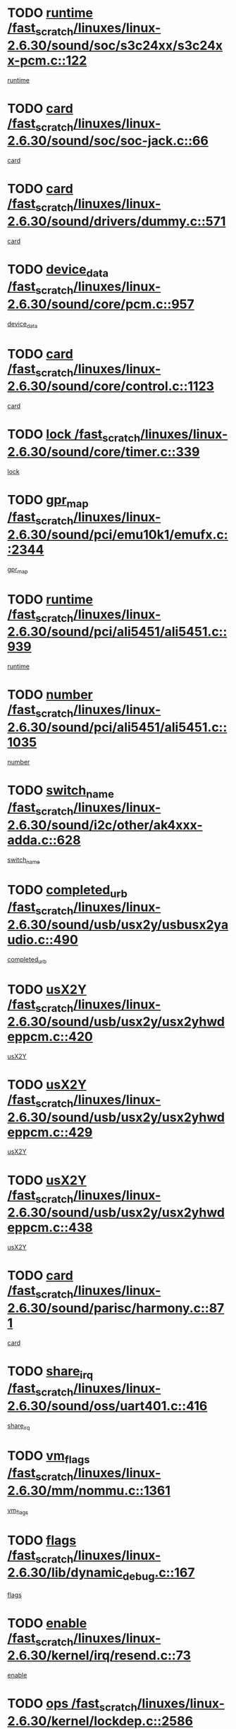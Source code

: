 * TODO [[view:/fast_scratch/linuxes/linux-2.6.30/sound/soc/s3c24xx/s3c24xx-pcm.c::face=ovl-face1::linb=122::colb=5::cole=14][runtime /fast_scratch/linuxes/linux-2.6.30/sound/soc/s3c24xx/s3c24xx-pcm.c::122]]
[[view:/fast_scratch/linuxes/linux-2.6.30/sound/soc/s3c24xx/s3c24xx-pcm.c::face=ovl-face2::linb=120::colb=8::cole=17][runtime]]
* TODO [[view:/fast_scratch/linuxes/linux-2.6.30/sound/soc/soc-jack.c::face=ovl-face1::linb=66::colb=6::cole=10][card /fast_scratch/linuxes/linux-2.6.30/sound/soc/soc-jack.c::66]]
[[view:/fast_scratch/linuxes/linux-2.6.30/sound/soc/soc-jack.c::face=ovl-face2::linb=61::colb=31::cole=35][card]]
* TODO [[view:/fast_scratch/linuxes/linux-2.6.30/sound/drivers/dummy.c::face=ovl-face1::linb=571::colb=17::cole=22][card /fast_scratch/linuxes/linux-2.6.30/sound/drivers/dummy.c::571]]
[[view:/fast_scratch/linuxes/linux-2.6.30/sound/drivers/dummy.c::face=ovl-face2::linb=567::colb=25::cole=30][card]]
* TODO [[view:/fast_scratch/linuxes/linux-2.6.30/sound/core/pcm.c::face=ovl-face1::linb=957::colb=25::cole=31][device_data /fast_scratch/linuxes/linux-2.6.30/sound/core/pcm.c::957]]
[[view:/fast_scratch/linuxes/linux-2.6.30/sound/core/pcm.c::face=ovl-face2::linb=954::colb=23::cole=29][device_data]]
* TODO [[view:/fast_scratch/linuxes/linux-2.6.30/sound/core/control.c::face=ovl-face1::linb=1123::colb=6::cole=10][card /fast_scratch/linuxes/linux-2.6.30/sound/core/control.c::1123]]
[[view:/fast_scratch/linuxes/linux-2.6.30/sound/core/control.c::face=ovl-face2::linb=1094::colb=25::cole=29][card]]
* TODO [[view:/fast_scratch/linuxes/linux-2.6.30/sound/core/timer.c::face=ovl-face1::linb=339::colb=6::cole=11][lock /fast_scratch/linuxes/linux-2.6.30/sound/core/timer.c::339]]
[[view:/fast_scratch/linuxes/linux-2.6.30/sound/core/timer.c::face=ovl-face2::linb=336::colb=19::cole=24][lock]]
* TODO [[view:/fast_scratch/linuxes/linux-2.6.30/sound/pci/emu10k1/emufx.c::face=ovl-face1::linb=2344::colb=5::cole=10][gpr_map /fast_scratch/linuxes/linux-2.6.30/sound/pci/emu10k1/emufx.c::2344]]
[[view:/fast_scratch/linuxes/linux-2.6.30/sound/pci/emu10k1/emufx.c::face=ovl-face2::linb=1795::colb=6::cole=11][gpr_map]]
* TODO [[view:/fast_scratch/linuxes/linux-2.6.30/sound/pci/ali5451/ali5451.c::face=ovl-face1::linb=939::colb=20::cole=37][runtime /fast_scratch/linuxes/linux-2.6.30/sound/pci/ali5451/ali5451.c::939]]
[[view:/fast_scratch/linuxes/linux-2.6.30/sound/pci/ali5451/ali5451.c::face=ovl-face2::linb=934::colb=11::cole=28][runtime]]
* TODO [[view:/fast_scratch/linuxes/linux-2.6.30/sound/pci/ali5451/ali5451.c::face=ovl-face1::linb=1035::colb=5::cole=11][number /fast_scratch/linuxes/linux-2.6.30/sound/pci/ali5451/ali5451.c::1035]]
[[view:/fast_scratch/linuxes/linux-2.6.30/sound/pci/ali5451/ali5451.c::face=ovl-face2::linb=1034::colb=43::cole=49][number]]
* TODO [[view:/fast_scratch/linuxes/linux-2.6.30/sound/i2c/other/ak4xxx-adda.c::face=ovl-face1::linb=628::colb=8::cole=20][switch_name /fast_scratch/linuxes/linux-2.6.30/sound/i2c/other/ak4xxx-adda.c::628]]
[[view:/fast_scratch/linuxes/linux-2.6.30/sound/i2c/other/ak4xxx-adda.c::face=ovl-face2::linb=609::colb=8::cole=20][switch_name]]
* TODO [[view:/fast_scratch/linuxes/linux-2.6.30/sound/usb/usx2y/usbusx2yaudio.c::face=ovl-face1::linb=490::colb=6::cole=10][completed_urb /fast_scratch/linuxes/linux-2.6.30/sound/usb/usx2y/usbusx2yaudio.c::490]]
[[view:/fast_scratch/linuxes/linux-2.6.30/sound/usb/usx2y/usbusx2yaudio.c::face=ovl-face2::linb=487::colb=1::cole=5][completed_urb]]
* TODO [[view:/fast_scratch/linuxes/linux-2.6.30/sound/usb/usx2y/usx2yhwdeppcm.c::face=ovl-face1::linb=420::colb=6::cole=10][usX2Y /fast_scratch/linuxes/linux-2.6.30/sound/usb/usx2y/usx2yhwdeppcm.c::420]]
[[view:/fast_scratch/linuxes/linux-2.6.30/sound/usb/usx2y/usx2yhwdeppcm.c::face=ovl-face2::linb=411::colb=26::cole=30][usX2Y]]
* TODO [[view:/fast_scratch/linuxes/linux-2.6.30/sound/usb/usx2y/usx2yhwdeppcm.c::face=ovl-face1::linb=429::colb=6::cole=10][usX2Y /fast_scratch/linuxes/linux-2.6.30/sound/usb/usx2y/usx2yhwdeppcm.c::429]]
[[view:/fast_scratch/linuxes/linux-2.6.30/sound/usb/usx2y/usx2yhwdeppcm.c::face=ovl-face2::linb=411::colb=26::cole=30][usX2Y]]
* TODO [[view:/fast_scratch/linuxes/linux-2.6.30/sound/usb/usx2y/usx2yhwdeppcm.c::face=ovl-face1::linb=438::colb=7::cole=11][usX2Y /fast_scratch/linuxes/linux-2.6.30/sound/usb/usx2y/usx2yhwdeppcm.c::438]]
[[view:/fast_scratch/linuxes/linux-2.6.30/sound/usb/usx2y/usx2yhwdeppcm.c::face=ovl-face2::linb=411::colb=26::cole=30][usX2Y]]
* TODO [[view:/fast_scratch/linuxes/linux-2.6.30/sound/parisc/harmony.c::face=ovl-face1::linb=871::colb=17::cole=18][card /fast_scratch/linuxes/linux-2.6.30/sound/parisc/harmony.c::871]]
[[view:/fast_scratch/linuxes/linux-2.6.30/sound/parisc/harmony.c::face=ovl-face2::linb=868::colb=25::cole=26][card]]
* TODO [[view:/fast_scratch/linuxes/linux-2.6.30/sound/oss/uart401.c::face=ovl-face1::linb=416::colb=5::cole=9][share_irq /fast_scratch/linuxes/linux-2.6.30/sound/oss/uart401.c::416]]
[[view:/fast_scratch/linuxes/linux-2.6.30/sound/oss/uart401.c::face=ovl-face2::linb=414::colb=6::cole=10][share_irq]]
* TODO [[view:/fast_scratch/linuxes/linux-2.6.30/mm/nommu.c::face=ovl-face1::linb=1361::colb=5::cole=8][vm_flags /fast_scratch/linuxes/linux-2.6.30/mm/nommu.c::1361]]
[[view:/fast_scratch/linuxes/linux-2.6.30/mm/nommu.c::face=ovl-face2::linb=1334::colb=13::cole=16][vm_flags]]
* TODO [[view:/fast_scratch/linuxes/linux-2.6.30/lib/dynamic_debug.c::face=ovl-face1::linb=167::colb=13::cole=15][flags /fast_scratch/linuxes/linux-2.6.30/lib/dynamic_debug.c::167]]
[[view:/fast_scratch/linuxes/linux-2.6.30/lib/dynamic_debug.c::face=ovl-face2::linb=162::colb=19::cole=21][flags]]
* TODO [[view:/fast_scratch/linuxes/linux-2.6.30/kernel/irq/resend.c::face=ovl-face1::linb=73::colb=7::cole=17][enable /fast_scratch/linuxes/linux-2.6.30/kernel/irq/resend.c::73]]
[[view:/fast_scratch/linuxes/linux-2.6.30/kernel/irq/resend.c::face=ovl-face2::linb=63::colb=1::cole=11][enable]]
* TODO [[view:/fast_scratch/linuxes/linux-2.6.30/kernel/lockdep.c::face=ovl-face1::linb=2586::colb=26::cole=31][ops /fast_scratch/linuxes/linux-2.6.30/kernel/lockdep.c::2586]]
[[view:/fast_scratch/linuxes/linux-2.6.30/kernel/lockdep.c::face=ovl-face2::linb=2567::colb=31::cole=36][ops]]
* TODO [[view:/fast_scratch/linuxes/linux-2.6.30/kernel/lockdep.c::face=ovl-face1::linb=1165::colb=6::cole=12][usage_mask /fast_scratch/linuxes/linux-2.6.30/kernel/lockdep.c::1165]]
[[view:/fast_scratch/linuxes/linux-2.6.30/kernel/lockdep.c::face=ovl-face2::linb=1160::colb=5::cole=11][usage_mask]]
* TODO [[view:/fast_scratch/linuxes/linux-2.6.30/drivers/ide/ide-cd.c::face=ovl-face1::linb=102::colb=6::cole=11][sense_key /fast_scratch/linuxes/linux-2.6.30/drivers/ide/ide-cd.c::102]]
[[view:/fast_scratch/linuxes/linux-2.6.30/drivers/ide/ide-cd.c::face=ovl-face2::linb=100::colb=49::cole=54][sense_key]]
* TODO [[view:/fast_scratch/linuxes/linux-2.6.30/drivers/message/fusion/mptbase.c::face=ovl-face1::linb=588::colb=7::cole=12][u /fast_scratch/linuxes/linux-2.6.30/drivers/message/fusion/mptbase.c::588]]
[[view:/fast_scratch/linuxes/linux-2.6.30/drivers/message/fusion/mptbase.c::face=ovl-face2::linb=532::colb=8::cole=13][u]]
* TODO [[view:/fast_scratch/linuxes/linux-2.6.30/drivers/message/i2o/i2o_scsi.c::face=ovl-face1::linb=535::colb=15::cole=22][iop /fast_scratch/linuxes/linux-2.6.30/drivers/message/i2o/i2o_scsi.c::535]]
[[view:/fast_scratch/linuxes/linux-2.6.30/drivers/message/i2o/i2o_scsi.c::face=ovl-face2::linb=531::colb=5::cole=12][iop]]
* TODO [[view:/fast_scratch/linuxes/linux-2.6.30/drivers/message/i2o/i2o_block.c::face=ovl-face1::linb=730::colb=15::cole=27][lct_data /fast_scratch/linuxes/linux-2.6.30/drivers/message/i2o/i2o_block.c::730]]
[[view:/fast_scratch/linuxes/linux-2.6.30/drivers/message/i2o/i2o_block.c::face=ovl-face2::linb=720::colb=11::cole=23][lct_data]]
* TODO [[view:/fast_scratch/linuxes/linux-2.6.30/drivers/acpi/acpica/exmutex.c::face=ovl-face1::linb=386::colb=6::cole=24][thread_id /fast_scratch/linuxes/linux-2.6.30/drivers/acpi/acpica/exmutex.c::386]]
[[view:/fast_scratch/linuxes/linux-2.6.30/drivers/acpi/acpica/exmutex.c::face=ovl-face2::linb=373::colb=6::cole=24][thread_id]]
* TODO [[view:/fast_scratch/linuxes/linux-2.6.30/drivers/acpi/processor_throttling.c::face=ovl-face1::linb=1139::colb=6::cole=8][throttling /fast_scratch/linuxes/linux-2.6.30/drivers/acpi/processor_throttling.c::1139]]
[[view:/fast_scratch/linuxes/linux-2.6.30/drivers/acpi/processor_throttling.c::face=ovl-face2::linb=1135::colb=5::cole=7][throttling]]
[[view:/fast_scratch/linuxes/linux-2.6.30/drivers/acpi/processor_throttling.c::face=ovl-face2::linb=1136::colb=5::cole=7][throttling]]
[[view:/fast_scratch/linuxes/linux-2.6.30/drivers/acpi/processor_throttling.c::face=ovl-face2::linb=1137::colb=5::cole=7][throttling]]
* TODO [[view:/fast_scratch/linuxes/linux-2.6.30/drivers/media/video/pvrusb2/pvrusb2-io.c::face=ovl-face1::linb=476::colb=5::cole=7][list_lock /fast_scratch/linuxes/linux-2.6.30/drivers/media/video/pvrusb2/pvrusb2-io.c::476]]
[[view:/fast_scratch/linuxes/linux-2.6.30/drivers/media/video/pvrusb2/pvrusb2-io.c::face=ovl-face2::linb=474::colb=25::cole=27][list_lock]]
* TODO [[view:/fast_scratch/linuxes/linux-2.6.30/drivers/media/video/usbvision/usbvision-video.c::face=ovl-face1::linb=1494::colb=6::cole=21][num /fast_scratch/linuxes/linux-2.6.30/drivers/media/video/usbvision/usbvision-video.c::1494]]
[[view:/fast_scratch/linuxes/linux-2.6.30/drivers/media/video/usbvision/usbvision-video.c::face=ovl-face2::linb=1470::colb=23::cole=38][num]]
* TODO [[view:/fast_scratch/linuxes/linux-2.6.30/drivers/media/video/sn9c102/sn9c102_core.c::face=ovl-face1::linb=3378::colb=5::cole=8][control_buffer /fast_scratch/linuxes/linux-2.6.30/drivers/media/video/sn9c102/sn9c102_core.c::3378]]
[[view:/fast_scratch/linuxes/linux-2.6.30/drivers/media/video/sn9c102/sn9c102_core.c::face=ovl-face2::linb=3259::colb=7::cole=10][control_buffer]]
* TODO [[view:/fast_scratch/linuxes/linux-2.6.30/drivers/media/video/saa7134/saa7134-alsa.c::face=ovl-face1::linb=947::colb=17::cole=21][card /fast_scratch/linuxes/linux-2.6.30/drivers/media/video/saa7134/saa7134-alsa.c::947]]
[[view:/fast_scratch/linuxes/linux-2.6.30/drivers/media/video/saa7134/saa7134-alsa.c::face=ovl-face2::linb=943::colb=25::cole=29][card]]
* TODO [[view:/fast_scratch/linuxes/linux-2.6.30/drivers/media/video/zc0301/zc0301_core.c::face=ovl-face1::linb=2020::colb=5::cole=8][control_buffer /fast_scratch/linuxes/linux-2.6.30/drivers/media/video/zc0301/zc0301_core.c::2020]]
[[view:/fast_scratch/linuxes/linux-2.6.30/drivers/media/video/zc0301/zc0301_core.c::face=ovl-face2::linb=1949::colb=7::cole=10][control_buffer]]
* TODO [[view:/fast_scratch/linuxes/linux-2.6.30/drivers/media/video/cx18/cx18-dvb.c::face=ovl-face1::linb=111::colb=6::cole=12][cx /fast_scratch/linuxes/linux-2.6.30/drivers/media/video/cx18/cx18-dvb.c::111]]
[[view:/fast_scratch/linuxes/linux-2.6.30/drivers/media/video/cx18/cx18-dvb.c::face=ovl-face2::linb=73::colb=19::cole=25][cx]]
* TODO [[view:/fast_scratch/linuxes/linux-2.6.30/drivers/media/video/cx18/cx18-dvb.c::face=ovl-face1::linb=143::colb=5::cole=11][cx /fast_scratch/linuxes/linux-2.6.30/drivers/media/video/cx18/cx18-dvb.c::143]]
[[view:/fast_scratch/linuxes/linux-2.6.30/drivers/media/video/cx18/cx18-dvb.c::face=ovl-face2::linb=137::colb=19::cole=25][cx]]
* TODO [[view:/fast_scratch/linuxes/linux-2.6.30/drivers/media/video/ov511.c::face=ovl-face1::linb=5934::colb=5::cole=7][dev /fast_scratch/linuxes/linux-2.6.30/drivers/media/video/ov511.c::5934]]
[[view:/fast_scratch/linuxes/linux-2.6.30/drivers/media/video/ov511.c::face=ovl-face2::linb=5931::colb=1::cole=3][dev]]
* TODO [[view:/fast_scratch/linuxes/linux-2.6.30/drivers/media/video/usbvideo/ibmcam.c::face=ovl-face1::linb=406::colb=8::cole=11][vpic /fast_scratch/linuxes/linux-2.6.30/drivers/media/video/usbvideo/ibmcam.c::406]]
[[view:/fast_scratch/linuxes/linux-2.6.30/drivers/media/video/usbvideo/ibmcam.c::face=ovl-face2::linb=399::colb=24::cole=27][vpic]]
* TODO [[view:/fast_scratch/linuxes/linux-2.6.30/drivers/media/video/usbvideo/quickcam_messenger.c::face=ovl-face1::linb=699::colb=6::cole=9][user_data /fast_scratch/linuxes/linux-2.6.30/drivers/media/video/usbvideo/quickcam_messenger.c::699]]
[[view:/fast_scratch/linuxes/linux-2.6.30/drivers/media/video/usbvideo/quickcam_messenger.c::face=ovl-face2::linb=695::colb=34::cole=37][user_data]]
* TODO [[view:/fast_scratch/linuxes/linux-2.6.30/drivers/media/video/et61x251/et61x251_core.c::face=ovl-face1::linb=2634::colb=5::cole=8][control_buffer /fast_scratch/linuxes/linux-2.6.30/drivers/media/video/et61x251/et61x251_core.c::2634]]
[[view:/fast_scratch/linuxes/linux-2.6.30/drivers/media/video/et61x251/et61x251_core.c::face=ovl-face2::linb=2549::colb=7::cole=10][control_buffer]]
* TODO [[view:/fast_scratch/linuxes/linux-2.6.30/drivers/media/video/s2255drv.c::face=ovl-face1::linb=2580::colb=5::cole=8][open_lock /fast_scratch/linuxes/linux-2.6.30/drivers/media/video/s2255drv.c::2580]]
[[view:/fast_scratch/linuxes/linux-2.6.30/drivers/media/video/s2255drv.c::face=ovl-face2::linb=2578::colb=15::cole=18][open_lock]]
* TODO [[view:/fast_scratch/linuxes/linux-2.6.30/drivers/media/dvb/frontends/stv0900_core.c::face=ovl-face1::linb=297::colb=5::cole=13][quartz /fast_scratch/linuxes/linux-2.6.30/drivers/media/dvb/frontends/stv0900_core.c::297]]
[[view:/fast_scratch/linuxes/linux-2.6.30/drivers/media/dvb/frontends/stv0900_core.c::face=ovl-face2::linb=295::colb=3::cole=11][quartz]]
* TODO [[view:/fast_scratch/linuxes/linux-2.6.30/drivers/media/dvb/frontends/stv0900_core.c::face=ovl-face1::linb=1381::colb=5::cole=20][errs /fast_scratch/linuxes/linux-2.6.30/drivers/media/dvb/frontends/stv0900_core.c::1381]]
[[view:/fast_scratch/linuxes/linux-2.6.30/drivers/media/dvb/frontends/stv0900_core.c::face=ovl-face2::linb=1377::colb=2::cole=17][errs]]
* TODO [[view:/fast_scratch/linuxes/linux-2.6.30/drivers/media/dvb/dvb-usb/anysee.c::face=ovl-face1::linb=482::colb=5::cole=6][udev /fast_scratch/linuxes/linux-2.6.30/drivers/media/dvb/dvb-usb/anysee.c::482]]
[[view:/fast_scratch/linuxes/linux-2.6.30/drivers/media/dvb/dvb-usb/anysee.c::face=ovl-face2::linb=477::colb=25::cole=26][udev]]
* TODO [[view:/fast_scratch/linuxes/linux-2.6.30/drivers/media/dvb/dvb-usb/opera1.c::face=ovl-face1::linb=487::colb=5::cole=7][size /fast_scratch/linuxes/linux-2.6.30/drivers/media/dvb/dvb-usb/opera1.c::487]]
[[view:/fast_scratch/linuxes/linux-2.6.30/drivers/media/dvb/dvb-usb/opera1.c::face=ovl-face2::linb=453::colb=14::cole=16][size]]
* TODO [[view:/fast_scratch/linuxes/linux-2.6.30/drivers/s390/block/dasd.c::face=ovl-face1::linb=2108::colb=6::cole=11][base /fast_scratch/linuxes/linux-2.6.30/drivers/s390/block/dasd.c::2108]]
[[view:/fast_scratch/linuxes/linux-2.6.30/drivers/s390/block/dasd.c::face=ovl-face2::linb=2107::colb=8::cole=13][base]]
* TODO [[view:/fast_scratch/linuxes/linux-2.6.30/drivers/s390/block/dasd_proc.c::face=ovl-face1::linb=74::colb=5::cole=11][cdev /fast_scratch/linuxes/linux-2.6.30/drivers/s390/block/dasd_proc.c::74]]
[[view:/fast_scratch/linuxes/linux-2.6.30/drivers/s390/block/dasd_proc.c::face=ovl-face2::linb=72::colb=31::cole=37][cdev]]
* TODO [[view:/fast_scratch/linuxes/linux-2.6.30/drivers/s390/block/dasd_proc.c::face=ovl-face1::linb=94::colb=10::cole=16][features /fast_scratch/linuxes/linux-2.6.30/drivers/s390/block/dasd_proc.c::94]]
[[view:/fast_scratch/linuxes/linux-2.6.30/drivers/s390/block/dasd_proc.c::face=ovl-face2::linb=91::colb=11::cole=17][features]]
* TODO [[view:/fast_scratch/linuxes/linux-2.6.30/drivers/s390/block/dasd_ioctl.c::face=ovl-face1::linb=305::colb=5::cole=21][fill_info /fast_scratch/linuxes/linux-2.6.30/drivers/s390/block/dasd_ioctl.c::305]]
[[view:/fast_scratch/linuxes/linux-2.6.30/drivers/s390/block/dasd_ioctl.c::face=ovl-face2::linb=269::colb=6::cole=22][fill_info]]
* TODO [[view:/fast_scratch/linuxes/linux-2.6.30/drivers/s390/char/tape_core.c::face=ovl-face1::linb=1058::colb=4::cole=11][status /fast_scratch/linuxes/linux-2.6.30/drivers/s390/char/tape_core.c::1058]]
[[view:/fast_scratch/linuxes/linux-2.6.30/drivers/s390/char/tape_core.c::face=ovl-face2::linb=1049::colb=6::cole=13][status]]
* TODO [[view:/fast_scratch/linuxes/linux-2.6.30/drivers/s390/scsi/zfcp_scsi.c::face=ovl-face1::linb=77::colb=15::cole=19][port /fast_scratch/linuxes/linux-2.6.30/drivers/s390/scsi/zfcp_scsi.c::77]]
[[view:/fast_scratch/linuxes/linux-2.6.30/drivers/s390/scsi/zfcp_scsi.c::face=ovl-face2::linb=74::colb=32::cole=36][port]]
* TODO [[view:/fast_scratch/linuxes/linux-2.6.30/drivers/s390/net/lcs.c::face=ovl-face1::linb=1609::colb=30::cole=45][count /fast_scratch/linuxes/linux-2.6.30/drivers/s390/net/lcs.c::1609]]
[[view:/fast_scratch/linuxes/linux-2.6.30/drivers/s390/net/lcs.c::face=ovl-face2::linb=1599::colb=18::cole=33][count]]
* TODO [[view:/fast_scratch/linuxes/linux-2.6.30/drivers/s390/net/lcs.c::face=ovl-face1::linb=1779::colb=7::cole=16][name /fast_scratch/linuxes/linux-2.6.30/drivers/s390/net/lcs.c::1779]]
[[view:/fast_scratch/linuxes/linux-2.6.30/drivers/s390/net/lcs.c::face=ovl-face2::linb=1778::colb=7::cole=16][name]]
* TODO [[view:/fast_scratch/linuxes/linux-2.6.30/drivers/mmc/host/omap.c::face=ovl-face1::linb=262::colb=8::cole=12][host /fast_scratch/linuxes/linux-2.6.30/drivers/mmc/host/omap.c::262]]
[[view:/fast_scratch/linuxes/linux-2.6.30/drivers/mmc/host/omap.c::face=ovl-face2::linb=258::colb=30::cole=34][host]]
* TODO [[view:/fast_scratch/linuxes/linux-2.6.30/drivers/mmc/host/imxmmc.c::face=ovl-face1::linb=486::colb=8::cole=17][data /fast_scratch/linuxes/linux-2.6.30/drivers/mmc/host/imxmmc.c::486]]
[[view:/fast_scratch/linuxes/linux-2.6.30/drivers/mmc/host/imxmmc.c::face=ovl-face2::linb=476::colb=6::cole=15][data]]
* TODO [[view:/fast_scratch/linuxes/linux-2.6.30/drivers/mmc/host/omap_hsmmc.c::face=ovl-face1::linb=1178::colb=5::cole=9][mmc /fast_scratch/linuxes/linux-2.6.30/drivers/mmc/host/omap_hsmmc.c::1178]]
[[view:/fast_scratch/linuxes/linux-2.6.30/drivers/mmc/host/omap_hsmmc.c::face=ovl-face2::linb=1176::colb=17::cole=21][mmc]]
* TODO [[view:/fast_scratch/linuxes/linux-2.6.30/drivers/mmc/host/omap_hsmmc.c::face=ovl-face1::linb=485::colb=7::cole=16][opcode /fast_scratch/linuxes/linux-2.6.30/drivers/mmc/host/omap_hsmmc.c::485]]
[[view:/fast_scratch/linuxes/linux-2.6.30/drivers/mmc/host/omap_hsmmc.c::face=ovl-face2::linb=484::colb=33::cole=42][opcode]]
* TODO [[view:/fast_scratch/linuxes/linux-2.6.30/drivers/mmc/host/s3cmci.c::face=ovl-face1::linb=699::colb=6::cole=9][cmd /fast_scratch/linuxes/linux-2.6.30/drivers/mmc/host/s3cmci.c::699]]
[[view:/fast_scratch/linuxes/linux-2.6.30/drivers/mmc/host/s3cmci.c::face=ovl-face2::linb=693::colb=59::cole=62][cmd]]
* TODO [[view:/fast_scratch/linuxes/linux-2.6.30/drivers/mmc/host/s3cmci.c::face=ovl-face1::linb=699::colb=6::cole=9][stop /fast_scratch/linuxes/linux-2.6.30/drivers/mmc/host/s3cmci.c::699]]
[[view:/fast_scratch/linuxes/linux-2.6.30/drivers/mmc/host/s3cmci.c::face=ovl-face2::linb=693::colb=47::cole=50][stop]]
* TODO [[view:/fast_scratch/linuxes/linux-2.6.30/drivers/cpuidle/governors/ladder.c::face=ovl-face1::linb=72::colb=15::cole=19][last_state_idx /fast_scratch/linuxes/linux-2.6.30/drivers/cpuidle/governors/ladder.c::72]]
[[view:/fast_scratch/linuxes/linux-2.6.30/drivers/cpuidle/governors/ladder.c::face=ovl-face2::linb=69::colb=32::cole=36][last_state_idx]]
* TODO [[view:/fast_scratch/linuxes/linux-2.6.30/drivers/video/aty/atyfb_base.c::face=ovl-face1::linb=1297::colb=4::cole=16][set_pll /fast_scratch/linuxes/linux-2.6.30/drivers/video/aty/atyfb_base.c::1297]]
[[view:/fast_scratch/linuxes/linux-2.6.30/drivers/video/aty/atyfb_base.c::face=ovl-face2::linb=1294::colb=1::cole=13][set_pll]]
* TODO [[view:/fast_scratch/linuxes/linux-2.6.30/drivers/video/matrox/matroxfb_base.c::face=ovl-face1::linb=1964::colb=8::cole=11][node /fast_scratch/linuxes/linux-2.6.30/drivers/video/matrox/matroxfb_base.c::1964]]
[[view:/fast_scratch/linuxes/linux-2.6.30/drivers/video/matrox/matroxfb_base.c::face=ovl-face2::linb=1956::colb=11::cole=14][node]]
* TODO [[view:/fast_scratch/linuxes/linux-2.6.30/drivers/video/epson1355fb.c::face=ovl-face1::linb=594::colb=5::cole=9][par /fast_scratch/linuxes/linux-2.6.30/drivers/video/epson1355fb.c::594]]
[[view:/fast_scratch/linuxes/linux-2.6.30/drivers/video/epson1355fb.c::face=ovl-face2::linb=585::colb=29::cole=33][par]]
* TODO [[view:/fast_scratch/linuxes/linux-2.6.30/drivers/video/geode/gx1fb_core.c::face=ovl-face1::linb=378::colb=5::cole=9][screen_base /fast_scratch/linuxes/linux-2.6.30/drivers/video/geode/gx1fb_core.c::378]]
[[view:/fast_scratch/linuxes/linux-2.6.30/drivers/video/geode/gx1fb_core.c::face=ovl-face2::linb=365::colb=5::cole=9][screen_base]]
* TODO [[view:/fast_scratch/linuxes/linux-2.6.30/drivers/video/geode/lxfb_core.c::face=ovl-face1::linb=584::colb=5::cole=9][screen_base /fast_scratch/linuxes/linux-2.6.30/drivers/video/geode/lxfb_core.c::584]]
[[view:/fast_scratch/linuxes/linux-2.6.30/drivers/video/geode/lxfb_core.c::face=ovl-face2::linb=567::colb=5::cole=9][screen_base]]
* TODO [[view:/fast_scratch/linuxes/linux-2.6.30/drivers/video/geode/gxfb_core.c::face=ovl-face1::linb=448::colb=5::cole=9][screen_base /fast_scratch/linuxes/linux-2.6.30/drivers/video/geode/gxfb_core.c::448]]
[[view:/fast_scratch/linuxes/linux-2.6.30/drivers/video/geode/gxfb_core.c::face=ovl-face2::linb=431::colb=5::cole=9][screen_base]]
* TODO [[view:/fast_scratch/linuxes/linux-2.6.30/drivers/video/pxafb.c::face=ovl-face1::linb=1211::colb=6::cole=9][dev /fast_scratch/linuxes/linux-2.6.30/drivers/video/pxafb.c::1211]]
[[view:/fast_scratch/linuxes/linux-2.6.30/drivers/video/pxafb.c::face=ovl-face2::linb=1209::colb=31::cole=34][dev]]
* TODO [[view:/fast_scratch/linuxes/linux-2.6.30/drivers/spi/orion_spi.c::face=ovl-face1::linb=416::colb=7::cole=8][len /fast_scratch/linuxes/linux-2.6.30/drivers/spi/orion_spi.c::416]]
[[view:/fast_scratch/linuxes/linux-2.6.30/drivers/spi/orion_spi.c::face=ovl-face2::linb=409::colb=48::cole=49][len]]
* TODO [[view:/fast_scratch/linuxes/linux-2.6.30/drivers/spi/orion_spi.c::face=ovl-face1::linb=416::colb=7::cole=8][rx_buf /fast_scratch/linuxes/linux-2.6.30/drivers/spi/orion_spi.c::416]]
[[view:/fast_scratch/linuxes/linux-2.6.30/drivers/spi/orion_spi.c::face=ovl-face2::linb=409::colb=27::cole=28][rx_buf]]
* TODO [[view:/fast_scratch/linuxes/linux-2.6.30/drivers/spi/orion_spi.c::face=ovl-face1::linb=416::colb=7::cole=8][tx_buf /fast_scratch/linuxes/linux-2.6.30/drivers/spi/orion_spi.c::416]]
[[view:/fast_scratch/linuxes/linux-2.6.30/drivers/spi/orion_spi.c::face=ovl-face2::linb=409::colb=6::cole=7][tx_buf]]
* TODO [[view:/fast_scratch/linuxes/linux-2.6.30/drivers/platform/x86/fujitsu-laptop.c::face=ovl-face1::linb=327::colb=6::cole=13][max_brightness /fast_scratch/linuxes/linux-2.6.30/drivers/platform/x86/fujitsu-laptop.c::327]]
[[view:/fast_scratch/linuxes/linux-2.6.30/drivers/platform/x86/fujitsu-laptop.c::face=ovl-face2::linb=324::colb=27::cole=34][max_brightness]]
* TODO [[view:/fast_scratch/linuxes/linux-2.6.30/drivers/platform/x86/fujitsu-laptop.c::face=ovl-face1::linb=358::colb=6::cole=13][max_brightness /fast_scratch/linuxes/linux-2.6.30/drivers/platform/x86/fujitsu-laptop.c::358]]
[[view:/fast_scratch/linuxes/linux-2.6.30/drivers/platform/x86/fujitsu-laptop.c::face=ovl-face2::linb=355::colb=27::cole=34][max_brightness]]
* TODO [[view:/fast_scratch/linuxes/linux-2.6.30/drivers/rtc/rtc-m48t59.c::face=ovl-face1::linb=507::colb=5::cole=11][ioaddr /fast_scratch/linuxes/linux-2.6.30/drivers/rtc/rtc-m48t59.c::507]]
[[view:/fast_scratch/linuxes/linux-2.6.30/drivers/rtc/rtc-m48t59.c::face=ovl-face2::linb=505::colb=5::cole=11][ioaddr]]
* TODO [[view:/fast_scratch/linuxes/linux-2.6.30/drivers/rtc/rtc-ds1307.c::face=ovl-face1::linb=879::colb=5::cole=16][name /fast_scratch/linuxes/linux-2.6.30/drivers/rtc/rtc-ds1307.c::879]]
[[view:/fast_scratch/linuxes/linux-2.6.30/drivers/rtc/rtc-ds1307.c::face=ovl-face2::linb=858::colb=5::cole=16][name]]
* TODO [[view:/fast_scratch/linuxes/linux-2.6.30/drivers/block/ataflop.c::face=ovl-face1::linb=1628::colb=7::cole=10][stretch /fast_scratch/linuxes/linux-2.6.30/drivers/block/ataflop.c::1628]]
[[view:/fast_scratch/linuxes/linux-2.6.30/drivers/block/ataflop.c::face=ovl-face2::linb=1621::colb=2::cole=5][stretch]]
* TODO [[view:/fast_scratch/linuxes/linux-2.6.30/drivers/block/DAC960.c::face=ovl-face1::linb=2344::colb=10::cole=28][SCSI_InquiryData /fast_scratch/linuxes/linux-2.6.30/drivers/block/DAC960.c::2344]]
[[view:/fast_scratch/linuxes/linux-2.6.30/drivers/block/DAC960.c::face=ovl-face2::linb=2337::colb=28::cole=46][SCSI_InquiryData]]
* TODO [[view:/fast_scratch/linuxes/linux-2.6.30/drivers/hwmon/w83792d.c::face=ovl-face1::linb=928::colb=5::cole=18][addr /fast_scratch/linuxes/linux-2.6.30/drivers/hwmon/w83792d.c::928]]
[[view:/fast_scratch/linuxes/linux-2.6.30/drivers/hwmon/w83792d.c::face=ovl-face2::linb=915::colb=29::cole=42][addr]]
* TODO [[view:/fast_scratch/linuxes/linux-2.6.30/drivers/hwmon/w83791d.c::face=ovl-face1::linb=1254::colb=5::cole=18][addr /fast_scratch/linuxes/linux-2.6.30/drivers/hwmon/w83791d.c::1254]]
[[view:/fast_scratch/linuxes/linux-2.6.30/drivers/hwmon/w83791d.c::face=ovl-face2::linb=1241::colb=4::cole=17][addr]]
* TODO [[view:/fast_scratch/linuxes/linux-2.6.30/drivers/hwmon/w83793.c::face=ovl-face1::linb=1157::colb=5::cole=18][addr /fast_scratch/linuxes/linux-2.6.30/drivers/hwmon/w83793.c::1157]]
[[view:/fast_scratch/linuxes/linux-2.6.30/drivers/hwmon/w83793.c::face=ovl-face2::linb=1144::colb=30::cole=43][addr]]
* TODO [[view:/fast_scratch/linuxes/linux-2.6.30/drivers/base/core.c::face=ovl-face1::linb=1616::colb=7::cole=17][kobj /fast_scratch/linuxes/linux-2.6.30/drivers/base/core.c::1616]]
[[view:/fast_scratch/linuxes/linux-2.6.30/drivers/base/core.c::face=ovl-face2::linb=1612::colb=33::cole=43][kobj]]
* TODO [[view:/fast_scratch/linuxes/linux-2.6.30/drivers/mtd/nand/mxc_nand.c::face=ovl-face1::linb=1024::colb=5::cole=8][priv /fast_scratch/linuxes/linux-2.6.30/drivers/mtd/nand/mxc_nand.c::1024]]
[[view:/fast_scratch/linuxes/linux-2.6.30/drivers/mtd/nand/mxc_nand.c::face=ovl-face2::linb=1019::colb=31::cole=34][priv]]
* TODO [[view:/fast_scratch/linuxes/linux-2.6.30/drivers/mtd/nand/mxc_nand.c::face=ovl-face1::linb=1042::colb=5::cole=8][priv /fast_scratch/linuxes/linux-2.6.30/drivers/mtd/nand/mxc_nand.c::1042]]
[[view:/fast_scratch/linuxes/linux-2.6.30/drivers/mtd/nand/mxc_nand.c::face=ovl-face2::linb=1036::colb=31::cole=34][priv]]
* TODO [[view:/fast_scratch/linuxes/linux-2.6.30/drivers/mtd/chips/cfi_cmdset_0001.c::face=ovl-face1::linb=586::colb=4::cole=7][eraseregions /fast_scratch/linuxes/linux-2.6.30/drivers/mtd/chips/cfi_cmdset_0001.c::586]]
[[view:/fast_scratch/linuxes/linux-2.6.30/drivers/mtd/chips/cfi_cmdset_0001.c::face=ovl-face2::linb=532::colb=6::cole=9][eraseregions]]
* TODO [[view:/fast_scratch/linuxes/linux-2.6.30/drivers/mtd/chips/cfi_cmdset_0002.c::face=ovl-face1::linb=512::colb=4::cole=7][eraseregions /fast_scratch/linuxes/linux-2.6.30/drivers/mtd/chips/cfi_cmdset_0002.c::512]]
[[view:/fast_scratch/linuxes/linux-2.6.30/drivers/mtd/chips/cfi_cmdset_0002.c::face=ovl-face2::linb=469::colb=6::cole=9][eraseregions]]
* TODO [[view:/fast_scratch/linuxes/linux-2.6.30/drivers/mtd/ubi/wl.c::face=ovl-face1::linb=871::colb=5::cole=7][pnum /fast_scratch/linuxes/linux-2.6.30/drivers/mtd/ubi/wl.c::871]]
[[view:/fast_scratch/linuxes/linux-2.6.30/drivers/mtd/ubi/wl.c::face=ovl-face2::linb=863::colb=7::cole=9][pnum]]
* TODO [[view:/fast_scratch/linuxes/linux-2.6.30/drivers/mtd/ubi/wl.c::face=ovl-face1::linb=873::colb=5::cole=7][pnum /fast_scratch/linuxes/linux-2.6.30/drivers/mtd/ubi/wl.c::873]]
[[view:/fast_scratch/linuxes/linux-2.6.30/drivers/mtd/ubi/wl.c::face=ovl-face2::linb=863::colb=17::cole=19][pnum]]
* TODO [[view:/fast_scratch/linuxes/linux-2.6.30/drivers/mtd/maps/integrator-flash.c::face=ovl-face1::linb=141::colb=6::cole=15][owner /fast_scratch/linuxes/linux-2.6.30/drivers/mtd/maps/integrator-flash.c::141]]
[[view:/fast_scratch/linuxes/linux-2.6.30/drivers/mtd/maps/integrator-flash.c::face=ovl-face2::linb=124::colb=1::cole=10][owner]]
* TODO [[view:/fast_scratch/linuxes/linux-2.6.30/drivers/char/amiserial.c::face=ovl-face1::linb=2077::colb=5::cole=9][tlet /fast_scratch/linuxes/linux-2.6.30/drivers/char/amiserial.c::2077]]
[[view:/fast_scratch/linuxes/linux-2.6.30/drivers/char/amiserial.c::face=ovl-face2::linb=2071::colb=15::cole=19][tlet]]
* TODO [[view:/fast_scratch/linuxes/linux-2.6.30/drivers/char/amiserial.c::face=ovl-face1::linb=601::colb=5::cole=14][termios /fast_scratch/linuxes/linux-2.6.30/drivers/char/amiserial.c::601]]
[[view:/fast_scratch/linuxes/linux-2.6.30/drivers/char/amiserial.c::face=ovl-face2::linb=597::colb=5::cole=14][termios]]
* TODO [[view:/fast_scratch/linuxes/linux-2.6.30/drivers/char/cyclades.c::face=ovl-face1::linb=2631::colb=6::cole=10][line /fast_scratch/linuxes/linux-2.6.30/drivers/char/cyclades.c::2631]]
[[view:/fast_scratch/linuxes/linux-2.6.30/drivers/char/cyclades.c::face=ovl-face2::linb=2628::colb=44::cole=48][line]]
* TODO [[view:/fast_scratch/linuxes/linux-2.6.30/drivers/char/cyclades.c::face=ovl-face1::linb=3003::colb=5::cole=19][termios /fast_scratch/linuxes/linux-2.6.30/drivers/char/cyclades.c::3003]]
[[view:/fast_scratch/linuxes/linux-2.6.30/drivers/char/cyclades.c::face=ovl-face2::linb=2998::colb=9::cole=23][termios]]
* TODO [[view:/fast_scratch/linuxes/linux-2.6.30/drivers/char/synclink.c::face=ovl-face1::linb=2033::colb=6::cole=9][name /fast_scratch/linuxes/linux-2.6.30/drivers/char/synclink.c::2033]]
[[view:/fast_scratch/linuxes/linux-2.6.30/drivers/char/synclink.c::face=ovl-face2::linb=2030::colb=31::cole=34][name]]
* TODO [[view:/fast_scratch/linuxes/linux-2.6.30/drivers/char/synclink.c::face=ovl-face1::linb=2123::colb=6::cole=9][name /fast_scratch/linuxes/linux-2.6.30/drivers/char/synclink.c::2123]]
[[view:/fast_scratch/linuxes/linux-2.6.30/drivers/char/synclink.c::face=ovl-face2::linb=2120::colb=31::cole=34][name]]
* TODO [[view:/fast_scratch/linuxes/linux-2.6.30/drivers/char/synclink.c::face=ovl-face1::linb=1371::colb=9::cole=23][hw_stopped /fast_scratch/linuxes/linux-2.6.30/drivers/char/synclink.c::1371]]
[[view:/fast_scratch/linuxes/linux-2.6.30/drivers/char/synclink.c::face=ovl-face2::linb=1367::colb=7::cole=21][hw_stopped]]
* TODO [[view:/fast_scratch/linuxes/linux-2.6.30/drivers/char/synclink.c::face=ovl-face1::linb=1381::colb=9::cole=23][hw_stopped /fast_scratch/linuxes/linux-2.6.30/drivers/char/synclink.c::1381]]
[[view:/fast_scratch/linuxes/linux-2.6.30/drivers/char/synclink.c::face=ovl-face2::linb=1367::colb=7::cole=21][hw_stopped]]
* TODO [[view:/fast_scratch/linuxes/linux-2.6.30/drivers/char/mxser.c::face=ovl-face1::linb=901::colb=7::cole=10][driver_data /fast_scratch/linuxes/linux-2.6.30/drivers/char/mxser.c::901]]
[[view:/fast_scratch/linuxes/linux-2.6.30/drivers/char/mxser.c::face=ovl-face2::linb=854::colb=27::cole=30][driver_data]]
* TODO [[view:/fast_scratch/linuxes/linux-2.6.30/drivers/char/mxser.c::face=ovl-face1::linb=2222::colb=38::cole=41][index /fast_scratch/linuxes/linux-2.6.30/drivers/char/mxser.c::2222]]
[[view:/fast_scratch/linuxes/linux-2.6.30/drivers/char/mxser.c::face=ovl-face2::linb=2216::colb=17::cole=20][index]]
* TODO [[view:/fast_scratch/linuxes/linux-2.6.30/drivers/char/serial167.c::face=ovl-face1::linb=1055::colb=5::cole=14][termios /fast_scratch/linuxes/linux-2.6.30/drivers/char/serial167.c::1055]]
[[view:/fast_scratch/linuxes/linux-2.6.30/drivers/char/serial167.c::face=ovl-face2::linb=834::colb=9::cole=18][termios]]
* TODO [[view:/fast_scratch/linuxes/linux-2.6.30/drivers/char/pcmcia/synclink_cs.c::face=ovl-face1::linb=1120::colb=8::cole=11][hw_stopped /fast_scratch/linuxes/linux-2.6.30/drivers/char/pcmcia/synclink_cs.c::1120]]
[[view:/fast_scratch/linuxes/linux-2.6.30/drivers/char/pcmcia/synclink_cs.c::face=ovl-face2::linb=1116::colb=6::cole=9][hw_stopped]]
* TODO [[view:/fast_scratch/linuxes/linux-2.6.30/drivers/char/pcmcia/synclink_cs.c::face=ovl-face1::linb=1130::colb=8::cole=11][hw_stopped /fast_scratch/linuxes/linux-2.6.30/drivers/char/pcmcia/synclink_cs.c::1130]]
[[view:/fast_scratch/linuxes/linux-2.6.30/drivers/char/pcmcia/synclink_cs.c::face=ovl-face2::linb=1116::colb=6::cole=9][hw_stopped]]
* TODO [[view:/fast_scratch/linuxes/linux-2.6.30/drivers/char/vme_scc.c::face=ovl-face1::linb=644::colb=5::cole=22][hw_stopped /fast_scratch/linuxes/linux-2.6.30/drivers/char/vme_scc.c::644]]
[[view:/fast_scratch/linuxes/linux-2.6.30/drivers/char/vme_scc.c::face=ovl-face2::linb=638::colb=5::cole=22][hw_stopped]]
* TODO [[view:/fast_scratch/linuxes/linux-2.6.30/drivers/char/vme_scc.c::face=ovl-face1::linb=644::colb=5::cole=22][stopped /fast_scratch/linuxes/linux-2.6.30/drivers/char/vme_scc.c::644]]
[[view:/fast_scratch/linuxes/linux-2.6.30/drivers/char/vme_scc.c::face=ovl-face2::linb=637::colb=33::cole=50][stopped]]
* TODO [[view:/fast_scratch/linuxes/linux-2.6.30/drivers/char/ser_a2232.c::face=ovl-face1::linb=595::colb=56::cole=73][hw_stopped /fast_scratch/linuxes/linux-2.6.30/drivers/char/ser_a2232.c::595]]
[[view:/fast_scratch/linuxes/linux-2.6.30/drivers/char/ser_a2232.c::face=ovl-face2::linb=581::colb=7::cole=24][hw_stopped]]
* TODO [[view:/fast_scratch/linuxes/linux-2.6.30/drivers/char/ser_a2232.c::face=ovl-face1::linb=595::colb=56::cole=73][stopped /fast_scratch/linuxes/linux-2.6.30/drivers/char/ser_a2232.c::595]]
[[view:/fast_scratch/linuxes/linux-2.6.30/drivers/char/ser_a2232.c::face=ovl-face2::linb=580::colb=7::cole=24][stopped]]
* TODO [[view:/fast_scratch/linuxes/linux-2.6.30/drivers/char/ip2/ip2main.c::face=ovl-face1::linb=1637::colb=7::cole=10][closing /fast_scratch/linuxes/linux-2.6.30/drivers/char/ip2/ip2main.c::1637]]
[[view:/fast_scratch/linuxes/linux-2.6.30/drivers/char/ip2/ip2main.c::face=ovl-face2::linb=1617::colb=1::cole=4][closing]]
* TODO [[view:/fast_scratch/linuxes/linux-2.6.30/drivers/hid/hid-core.c::face=ovl-face1::linb=1084::colb=6::cole=9][driver /fast_scratch/linuxes/linux-2.6.30/drivers/hid/hid-core.c::1084]]
[[view:/fast_scratch/linuxes/linux-2.6.30/drivers/hid/hid-core.c::face=ovl-face2::linb=1079::colb=27::cole=30][driver]]
* TODO [[view:/fast_scratch/linuxes/linux-2.6.30/drivers/scsi/scsi_lib.c::face=ovl-face1::linb=1393::colb=14::cole=17][device /fast_scratch/linuxes/linux-2.6.30/drivers/scsi/scsi_lib.c::1393]]
[[view:/fast_scratch/linuxes/linux-2.6.30/drivers/scsi/scsi_lib.c::face=ovl-face2::linb=1387::colb=28::cole=31][device]]
* TODO [[view:/fast_scratch/linuxes/linux-2.6.30/drivers/scsi/scsi_lib.c::face=ovl-face1::linb=2028::colb=6::cole=11][sense_key /fast_scratch/linuxes/linux-2.6.30/drivers/scsi/scsi_lib.c::2028]]
[[view:/fast_scratch/linuxes/linux-2.6.30/drivers/scsi/scsi_lib.c::face=ovl-face2::linb=2026::colb=3::cole=8][sense_key]]
* TODO [[view:/fast_scratch/linuxes/linux-2.6.30/drivers/scsi/aacraid/commsup.c::face=ovl-face1::linb=1799::colb=5::cole=16][queue /fast_scratch/linuxes/linux-2.6.30/drivers/scsi/aacraid/commsup.c::1799]]
[[view:/fast_scratch/linuxes/linux-2.6.30/drivers/scsi/aacraid/commsup.c::face=ovl-face2::linb=1531::colb=17::cole=28][queue]]
* TODO [[view:/fast_scratch/linuxes/linux-2.6.30/drivers/scsi/aacraid/commsup.c::face=ovl-face1::linb=1736::colb=15::cole=26][queue /fast_scratch/linuxes/linux-2.6.30/drivers/scsi/aacraid/commsup.c::1736]]
[[view:/fast_scratch/linuxes/linux-2.6.30/drivers/scsi/aacraid/commsup.c::face=ovl-face2::linb=1724::colb=25::cole=36][queue]]
* TODO [[view:/fast_scratch/linuxes/linux-2.6.30/drivers/scsi/aacraid/commsup.c::face=ovl-face1::linb=1746::colb=16::cole=27][queue /fast_scratch/linuxes/linux-2.6.30/drivers/scsi/aacraid/commsup.c::1746]]
[[view:/fast_scratch/linuxes/linux-2.6.30/drivers/scsi/aacraid/commsup.c::face=ovl-face2::linb=1724::colb=25::cole=36][queue]]
* TODO [[view:/fast_scratch/linuxes/linux-2.6.30/drivers/scsi/aacraid/commsup.c::face=ovl-face1::linb=820::colb=8::cole=11][maximum_num_containers /fast_scratch/linuxes/linux-2.6.30/drivers/scsi/aacraid/commsup.c::820]]
[[view:/fast_scratch/linuxes/linux-2.6.30/drivers/scsi/aacraid/commsup.c::face=ovl-face2::linb=810::colb=20::cole=23][maximum_num_containers]]
* TODO [[view:/fast_scratch/linuxes/linux-2.6.30/drivers/scsi/aacraid/aachba.c::face=ovl-face1::linb=1531::colb=8::cole=14][dev /fast_scratch/linuxes/linux-2.6.30/drivers/scsi/aacraid/aachba.c::1531]]
[[view:/fast_scratch/linuxes/linux-2.6.30/drivers/scsi/aacraid/aachba.c::face=ovl-face2::linb=1493::colb=7::cole=13][dev]]
* TODO [[view:/fast_scratch/linuxes/linux-2.6.30/drivers/scsi/cxgb3i/cxgb3i_pdu.c::face=ovl-face1::linb=464::colb=5::cole=9][callback_lock /fast_scratch/linuxes/linux-2.6.30/drivers/scsi/cxgb3i/cxgb3i_pdu.c::464]]
[[view:/fast_scratch/linuxes/linux-2.6.30/drivers/scsi/cxgb3i/cxgb3i_pdu.c::face=ovl-face2::linb=463::colb=14::cole=18][callback_lock]]
* TODO [[view:/fast_scratch/linuxes/linux-2.6.30/drivers/scsi/eata_pio.c::face=ovl-face1::linb=505::colb=6::cole=8][serial_number /fast_scratch/linuxes/linux-2.6.30/drivers/scsi/eata_pio.c::505]]
[[view:/fast_scratch/linuxes/linux-2.6.30/drivers/scsi/eata_pio.c::face=ovl-face2::linb=503::colb=73::cole=75][serial_number]]
* TODO [[view:/fast_scratch/linuxes/linux-2.6.30/drivers/scsi/initio.c::face=ovl-face1::linb=2820::colb=9::cole=13][result /fast_scratch/linuxes/linux-2.6.30/drivers/scsi/initio.c::2820]]
[[view:/fast_scratch/linuxes/linux-2.6.30/drivers/scsi/initio.c::face=ovl-face2::linb=2819::colb=1::cole=5][result]]
* TODO [[view:/fast_scratch/linuxes/linux-2.6.30/drivers/scsi/mpt2sas/mpt2sas_scsih.c::face=ovl-face1::linb=3322::colb=5::cole=17][num_phys /fast_scratch/linuxes/linux-2.6.30/drivers/scsi/mpt2sas/mpt2sas_scsih.c::3322]]
[[view:/fast_scratch/linuxes/linux-2.6.30/drivers/scsi/mpt2sas/mpt2sas_scsih.c::face=ovl-face2::linb=3273::colb=6::cole=18][num_phys]]
* TODO [[view:/fast_scratch/linuxes/linux-2.6.30/drivers/scsi/ncr53c8xx.c::face=ovl-face1::linb=5642::colb=7::cole=9][lp /fast_scratch/linuxes/linux-2.6.30/drivers/scsi/ncr53c8xx.c::5642]]
[[view:/fast_scratch/linuxes/linux-2.6.30/drivers/scsi/ncr53c8xx.c::face=ovl-face2::linb=5636::colb=18::cole=20][lp]]
* TODO [[view:/fast_scratch/linuxes/linux-2.6.30/drivers/scsi/ncr53c8xx.c::face=ovl-face1::linb=5642::colb=24::cole=28][id /fast_scratch/linuxes/linux-2.6.30/drivers/scsi/ncr53c8xx.c::5642]]
[[view:/fast_scratch/linuxes/linux-2.6.30/drivers/scsi/ncr53c8xx.c::face=ovl-face2::linb=5634::colb=20::cole=24][id]]
* TODO [[view:/fast_scratch/linuxes/linux-2.6.30/drivers/scsi/ncr53c8xx.c::face=ovl-face1::linb=5642::colb=24::cole=28][lun /fast_scratch/linuxes/linux-2.6.30/drivers/scsi/ncr53c8xx.c::5642]]
[[view:/fast_scratch/linuxes/linux-2.6.30/drivers/scsi/ncr53c8xx.c::face=ovl-face2::linb=5634::colb=35::cole=39][lun]]
* TODO [[view:/fast_scratch/linuxes/linux-2.6.30/drivers/scsi/ncr53c8xx.c::face=ovl-face1::linb=4799::colb=5::cole=12][link_ccb /fast_scratch/linuxes/linux-2.6.30/drivers/scsi/ncr53c8xx.c::4799]]
[[view:/fast_scratch/linuxes/linux-2.6.30/drivers/scsi/ncr53c8xx.c::face=ovl-face2::linb=4766::colb=12::cole=19][link_ccb]]
* TODO [[view:/fast_scratch/linuxes/linux-2.6.30/drivers/scsi/arm/acornscsi.c::face=ovl-face1::linb=2251::colb=29::cole=40][device /fast_scratch/linuxes/linux-2.6.30/drivers/scsi/arm/acornscsi.c::2251]]
[[view:/fast_scratch/linuxes/linux-2.6.30/drivers/scsi/arm/acornscsi.c::face=ovl-face2::linb=2206::colb=12::cole=23][device]]
* TODO [[view:/fast_scratch/linuxes/linux-2.6.30/drivers/scsi/fd_mcs.c::face=ovl-face1::linb=1241::colb=5::cole=10][device /fast_scratch/linuxes/linux-2.6.30/drivers/scsi/fd_mcs.c::1241]]
[[view:/fast_scratch/linuxes/linux-2.6.30/drivers/scsi/fd_mcs.c::face=ovl-face2::linb=1233::colb=27::cole=32][device]]
* TODO [[view:/fast_scratch/linuxes/linux-2.6.30/drivers/scsi/fd_mcs.c::face=ovl-face1::linb=1132::colb=6::cole=11][host /fast_scratch/linuxes/linux-2.6.30/drivers/scsi/fd_mcs.c::1132]]
[[view:/fast_scratch/linuxes/linux-2.6.30/drivers/scsi/fd_mcs.c::face=ovl-face2::linb=1130::colb=27::cole=32][host]]
* TODO [[view:/fast_scratch/linuxes/linux-2.6.30/drivers/scsi/libiscsi.c::face=ovl-face1::linb=1898::colb=5::cole=9][state /fast_scratch/linuxes/linux-2.6.30/drivers/scsi/libiscsi.c::1898]]
[[view:/fast_scratch/linuxes/linux-2.6.30/drivers/scsi/libiscsi.c::face=ovl-face2::linb=1831::colb=5::cole=9][state]]
* TODO [[view:/fast_scratch/linuxes/linux-2.6.30/drivers/scsi/lpfc/lpfc_els.c::face=ovl-face1::linb=2662::colb=6::cole=10][nlp_DID /fast_scratch/linuxes/linux-2.6.30/drivers/scsi/lpfc/lpfc_els.c::2662]]
[[view:/fast_scratch/linuxes/linux-2.6.30/drivers/scsi/lpfc/lpfc_els.c::face=ovl-face2::linb=2466::colb=51::cole=55][nlp_DID]]
* TODO [[view:/fast_scratch/linuxes/linux-2.6.30/drivers/scsi/lpfc/lpfc_scsi.c::face=ovl-face1::linb=1719::colb=5::cole=16][host /fast_scratch/linuxes/linux-2.6.30/drivers/scsi/lpfc/lpfc_scsi.c::1719]]
[[view:/fast_scratch/linuxes/linux-2.6.30/drivers/scsi/lpfc/lpfc_scsi.c::face=ovl-face2::linb=1700::colb=27::cole=38][host]]
* TODO [[view:/fast_scratch/linuxes/linux-2.6.30/drivers/scsi/ips.c::face=ovl-face1::linb=2798::colb=7::cole=20][cmnd /fast_scratch/linuxes/linux-2.6.30/drivers/scsi/ips.c::2798]]
[[view:/fast_scratch/linuxes/linux-2.6.30/drivers/scsi/ips.c::face=ovl-face2::linb=2777::colb=7::cole=20][cmnd]]
* TODO [[view:/fast_scratch/linuxes/linux-2.6.30/drivers/scsi/ips.c::face=ovl-face1::linb=2810::colb=7::cole=20][cmnd /fast_scratch/linuxes/linux-2.6.30/drivers/scsi/ips.c::2810]]
[[view:/fast_scratch/linuxes/linux-2.6.30/drivers/scsi/ips.c::face=ovl-face2::linb=2777::colb=7::cole=20][cmnd]]
* TODO [[view:/fast_scratch/linuxes/linux-2.6.30/drivers/scsi/ips.c::face=ovl-face1::linb=3292::colb=8::cole=21][cmnd /fast_scratch/linuxes/linux-2.6.30/drivers/scsi/ips.c::3292]]
[[view:/fast_scratch/linuxes/linux-2.6.30/drivers/scsi/ips.c::face=ovl-face2::linb=3278::colb=29::cole=42][cmnd]]
* TODO [[view:/fast_scratch/linuxes/linux-2.6.30/drivers/scsi/ips.c::face=ovl-face1::linb=3300::colb=8::cole=21][cmnd /fast_scratch/linuxes/linux-2.6.30/drivers/scsi/ips.c::3300]]
[[view:/fast_scratch/linuxes/linux-2.6.30/drivers/scsi/ips.c::face=ovl-face2::linb=3278::colb=29::cole=42][cmnd]]
* TODO [[view:/fast_scratch/linuxes/linux-2.6.30/drivers/atm/he.c::face=ovl-face1::linb=1898::colb=7::cole=15][vci /fast_scratch/linuxes/linux-2.6.30/drivers/atm/he.c::1898]]
[[view:/fast_scratch/linuxes/linux-2.6.30/drivers/atm/he.c::face=ovl-face2::linb=1897::colb=36::cole=44][vci]]
* TODO [[view:/fast_scratch/linuxes/linux-2.6.30/drivers/atm/he.c::face=ovl-face1::linb=1898::colb=7::cole=15][vpi /fast_scratch/linuxes/linux-2.6.30/drivers/atm/he.c::1898]]
[[view:/fast_scratch/linuxes/linux-2.6.30/drivers/atm/he.c::face=ovl-face2::linb=1897::colb=21::cole=29][vpi]]
* TODO [[view:/fast_scratch/linuxes/linux-2.6.30/drivers/md/raid5.c::face=ovl-face1::linb=4609::colb=5::cole=9][max_degraded /fast_scratch/linuxes/linux-2.6.30/drivers/md/raid5.c::4609]]
[[view:/fast_scratch/linuxes/linux-2.6.30/drivers/md/raid5.c::face=ovl-face2::linb=4527::colb=23::cole=27][max_degraded]]
* TODO [[view:/fast_scratch/linuxes/linux-2.6.30/drivers/isdn/hisax/l3dss1.c::face=ovl-face1::linb=2215::colb=15::cole=17][prot /fast_scratch/linuxes/linux-2.6.30/drivers/isdn/hisax/l3dss1.c::2215]]
[[view:/fast_scratch/linuxes/linux-2.6.30/drivers/isdn/hisax/l3dss1.c::face=ovl-face2::linb=2211::colb=7::cole=9][prot]]
* TODO [[view:/fast_scratch/linuxes/linux-2.6.30/drivers/isdn/hisax/l3dss1.c::face=ovl-face1::linb=2220::colb=11::cole=13][prot /fast_scratch/linuxes/linux-2.6.30/drivers/isdn/hisax/l3dss1.c::2220]]
[[view:/fast_scratch/linuxes/linux-2.6.30/drivers/isdn/hisax/l3dss1.c::face=ovl-face2::linb=2211::colb=7::cole=9][prot]]
* TODO [[view:/fast_scratch/linuxes/linux-2.6.30/drivers/isdn/hisax/hfc_usb.c::face=ovl-face1::linb=658::colb=8::cole=20][truesize /fast_scratch/linuxes/linux-2.6.30/drivers/isdn/hisax/hfc_usb.c::658]]
[[view:/fast_scratch/linuxes/linux-2.6.30/drivers/isdn/hisax/hfc_usb.c::face=ovl-face2::linb=656::colb=31::cole=43][truesize]]
* TODO [[view:/fast_scratch/linuxes/linux-2.6.30/drivers/isdn/hisax/l3ni1.c::face=ovl-face1::linb=2071::colb=15::cole=17][prot /fast_scratch/linuxes/linux-2.6.30/drivers/isdn/hisax/l3ni1.c::2071]]
[[view:/fast_scratch/linuxes/linux-2.6.30/drivers/isdn/hisax/l3ni1.c::face=ovl-face2::linb=2067::colb=7::cole=9][prot]]
* TODO [[view:/fast_scratch/linuxes/linux-2.6.30/drivers/isdn/hisax/l3ni1.c::face=ovl-face1::linb=2076::colb=11::cole=13][prot /fast_scratch/linuxes/linux-2.6.30/drivers/isdn/hisax/l3ni1.c::2076]]
[[view:/fast_scratch/linuxes/linux-2.6.30/drivers/isdn/hisax/l3ni1.c::face=ovl-face2::linb=2067::colb=7::cole=9][prot]]
* TODO [[view:/fast_scratch/linuxes/linux-2.6.30/drivers/isdn/hardware/eicon/debug.c::face=ovl-face1::linb=1939::colb=12::cole=30][DivaSTraceLibraryStop /fast_scratch/linuxes/linux-2.6.30/drivers/isdn/hardware/eicon/debug.c::1939]]
[[view:/fast_scratch/linuxes/linux-2.6.30/drivers/isdn/hardware/eicon/debug.c::face=ovl-face2::linb=1935::colb=13::cole=31][DivaSTraceLibraryStop]]
* TODO [[view:/fast_scratch/linuxes/linux-2.6.30/drivers/isdn/hardware/mISDN/hfcmulti.c::face=ovl-face1::linb=1953::colb=5::cole=8][Flags /fast_scratch/linuxes/linux-2.6.30/drivers/isdn/hardware/mISDN/hfcmulti.c::1953]]
[[view:/fast_scratch/linuxes/linux-2.6.30/drivers/isdn/hardware/mISDN/hfcmulti.c::face=ovl-face2::linb=1906::colb=32::cole=35][Flags]]
* TODO [[view:/fast_scratch/linuxes/linux-2.6.30/drivers/isdn/hardware/mISDN/hfcmulti.c::face=ovl-face1::linb=2050::colb=5::cole=8][Flags /fast_scratch/linuxes/linux-2.6.30/drivers/isdn/hardware/mISDN/hfcmulti.c::2050]]
[[view:/fast_scratch/linuxes/linux-2.6.30/drivers/isdn/hardware/mISDN/hfcmulti.c::face=ovl-face2::linb=2043::colb=32::cole=35][Flags]]
* TODO [[view:/fast_scratch/linuxes/linux-2.6.30/drivers/isdn/mISDN/l1oip_core.c::face=ovl-face1::linb=764::colb=5::cole=11][ops /fast_scratch/linuxes/linux-2.6.30/drivers/isdn/mISDN/l1oip_core.c::764]]
[[view:/fast_scratch/linuxes/linux-2.6.30/drivers/isdn/mISDN/l1oip_core.c::face=ovl-face2::linb=691::colb=5::cole=11][ops]]
* TODO [[view:/fast_scratch/linuxes/linux-2.6.30/drivers/isdn/hysdn/hysdn_net.c::face=ovl-face1::linb=193::colb=6::cole=8][dev /fast_scratch/linuxes/linux-2.6.30/drivers/isdn/hysdn/hysdn_net.c::193]]
[[view:/fast_scratch/linuxes/linux-2.6.30/drivers/isdn/hysdn/hysdn_net.c::face=ovl-face2::linb=190::colb=26::cole=28][dev]]
* TODO [[view:/fast_scratch/linuxes/linux-2.6.30/drivers/edac/i3000_edac.c::face=ovl-face1::linb=434::colb=5::cole=8][nr_csrows /fast_scratch/linuxes/linux-2.6.30/drivers/edac/i3000_edac.c::434]]
[[view:/fast_scratch/linuxes/linux-2.6.30/drivers/edac/i3000_edac.c::face=ovl-face2::linb=379::colb=35::cole=38][nr_csrows]]
* TODO [[view:/fast_scratch/linuxes/linux-2.6.30/drivers/edac/x38_edac.c::face=ovl-face1::linb=406::colb=5::cole=8][nr_csrows /fast_scratch/linuxes/linux-2.6.30/drivers/edac/x38_edac.c::406]]
[[view:/fast_scratch/linuxes/linux-2.6.30/drivers/edac/x38_edac.c::face=ovl-face2::linb=368::colb=17::cole=20][nr_csrows]]
* TODO [[view:/fast_scratch/linuxes/linux-2.6.30/drivers/ata/pata_octeon_cf.c::face=ovl-face1::linb=656::colb=7::cole=9][dev /fast_scratch/linuxes/linux-2.6.30/drivers/ata/pata_octeon_cf.c::656]]
[[view:/fast_scratch/linuxes/linux-2.6.30/drivers/ata/pata_octeon_cf.c::face=ovl-face2::linb=655::colb=8::cole=10][dev]]
* TODO [[view:/fast_scratch/linuxes/linux-2.6.30/drivers/ata/libata-core.c::face=ovl-face1::linb=4857::colb=14::cole=16][ap /fast_scratch/linuxes/linux-2.6.30/drivers/ata/libata-core.c::4857]]
[[view:/fast_scratch/linuxes/linux-2.6.30/drivers/ata/libata-core.c::face=ovl-face2::linb=4854::colb=23::cole=25][ap]]
* TODO [[view:/fast_scratch/linuxes/linux-2.6.30/drivers/ata/libata-core.c::face=ovl-face1::linb=4872::colb=14::cole=16][dev /fast_scratch/linuxes/linux-2.6.30/drivers/ata/libata-core.c::4872]]
[[view:/fast_scratch/linuxes/linux-2.6.30/drivers/ata/libata-core.c::face=ovl-face2::linb=4870::colb=25::cole=27][dev]]
* TODO [[view:/fast_scratch/linuxes/linux-2.6.30/drivers/ata/libata-core.c::face=ovl-face1::linb=5873::colb=6::cole=9][inherits /fast_scratch/linuxes/linux-2.6.30/drivers/ata/libata-core.c::5873]]
[[view:/fast_scratch/linuxes/linux-2.6.30/drivers/ata/libata-core.c::face=ovl-face2::linb=5870::colb=24::cole=27][inherits]]
* TODO [[view:/fast_scratch/linuxes/linux-2.6.30/drivers/ata/sata_sil.c::face=ovl-face1::linb=535::colb=16::cole=18][port_no /fast_scratch/linuxes/linux-2.6.30/drivers/ata/sata_sil.c::535]]
[[view:/fast_scratch/linuxes/linux-2.6.30/drivers/ata/sata_sil.c::face=ovl-face2::linb=533::colb=42::cole=44][port_no]]
* TODO [[view:/fast_scratch/linuxes/linux-2.6.30/drivers/serial/jsm/jsm_tty.c::face=ovl-face1::linb=520::colb=6::cole=8][ch_bd /fast_scratch/linuxes/linux-2.6.30/drivers/serial/jsm/jsm_tty.c::520]]
[[view:/fast_scratch/linuxes/linux-2.6.30/drivers/serial/jsm/jsm_tty.c::face=ovl-face2::linb=518::colb=25::cole=27][ch_bd]]
* TODO [[view:/fast_scratch/linuxes/linux-2.6.30/drivers/serial/jsm/jsm_tty.c::face=ovl-face1::linb=651::colb=6::cole=8][ch_bd /fast_scratch/linuxes/linux-2.6.30/drivers/serial/jsm/jsm_tty.c::651]]
[[view:/fast_scratch/linuxes/linux-2.6.30/drivers/serial/jsm/jsm_tty.c::face=ovl-face2::linb=650::colb=25::cole=27][ch_bd]]
* TODO [[view:/fast_scratch/linuxes/linux-2.6.30/drivers/serial/ioc4_serial.c::face=ovl-face1::linb=2076::colb=9::cole=13][ip_hooks /fast_scratch/linuxes/linux-2.6.30/drivers/serial/ioc4_serial.c::2076]]
[[view:/fast_scratch/linuxes/linux-2.6.30/drivers/serial/ioc4_serial.c::face=ovl-face2::linb=2070::colb=23::cole=27][ip_hooks]]
* TODO [[view:/fast_scratch/linuxes/linux-2.6.30/drivers/serial/crisv10.c::face=ovl-face1::linb=3152::colb=6::cole=9][driver_data /fast_scratch/linuxes/linux-2.6.30/drivers/serial/crisv10.c::3152]]
[[view:/fast_scratch/linuxes/linux-2.6.30/drivers/serial/crisv10.c::face=ovl-face2::linb=3147::colb=50::cole=53][driver_data]]
* TODO [[view:/fast_scratch/linuxes/linux-2.6.30/drivers/serial/ioc3_serial.c::face=ovl-face1::linb=1126::colb=9::cole=13][ip_hooks /fast_scratch/linuxes/linux-2.6.30/drivers/serial/ioc3_serial.c::1126]]
[[view:/fast_scratch/linuxes/linux-2.6.30/drivers/serial/ioc3_serial.c::face=ovl-face2::linb=1120::colb=28::cole=32][ip_hooks]]
* TODO [[view:/fast_scratch/linuxes/linux-2.6.30/drivers/serial/68328serial.c::face=ovl-face1::linb=739::colb=6::cole=9][name /fast_scratch/linuxes/linux-2.6.30/drivers/serial/68328serial.c::739]]
[[view:/fast_scratch/linuxes/linux-2.6.30/drivers/serial/68328serial.c::face=ovl-face2::linb=736::colb=33::cole=36][name]]
* TODO [[view:/fast_scratch/linuxes/linux-2.6.30/drivers/serial/68360serial.c::face=ovl-face1::linb=1000::colb=6::cole=9][name /fast_scratch/linuxes/linux-2.6.30/drivers/serial/68360serial.c::1000]]
[[view:/fast_scratch/linuxes/linux-2.6.30/drivers/serial/68360serial.c::face=ovl-face2::linb=997::colb=33::cole=36][name]]
* TODO [[view:/fast_scratch/linuxes/linux-2.6.30/drivers/serial/68360serial.c::face=ovl-face1::linb=1039::colb=6::cole=9][name /fast_scratch/linuxes/linux-2.6.30/drivers/serial/68360serial.c::1039]]
[[view:/fast_scratch/linuxes/linux-2.6.30/drivers/serial/68360serial.c::face=ovl-face2::linb=1036::colb=33::cole=36][name]]
* TODO [[view:/fast_scratch/linuxes/linux-2.6.30/drivers/serial/68360serial.c::face=ovl-face1::linb=741::colb=5::cole=19][termios /fast_scratch/linuxes/linux-2.6.30/drivers/serial/68360serial.c::741]]
[[view:/fast_scratch/linuxes/linux-2.6.30/drivers/serial/68360serial.c::face=ovl-face2::linb=737::colb=5::cole=19][termios]]
* TODO [[view:/fast_scratch/linuxes/linux-2.6.30/drivers/mfd/t7l66xb.c::face=ovl-face1::linb=347::colb=5::cole=10][irq_base /fast_scratch/linuxes/linux-2.6.30/drivers/mfd/t7l66xb.c::347]]
[[view:/fast_scratch/linuxes/linux-2.6.30/drivers/mfd/t7l66xb.c::face=ovl-face2::linb=314::colb=21::cole=26][irq_base]]
* TODO [[view:/fast_scratch/linuxes/linux-2.6.30/drivers/ps3/ps3-vuart.c::face=ovl-face1::linb=1013::colb=9::cole=12][core /fast_scratch/linuxes/linux-2.6.30/drivers/ps3/ps3-vuart.c::1013]]
[[view:/fast_scratch/linuxes/linux-2.6.30/drivers/ps3/ps3-vuart.c::face=ovl-face2::linb=1011::colb=2::cole=5][core]]
* TODO [[view:/fast_scratch/linuxes/linux-2.6.30/drivers/ps3/sys-manager-core.c::face=ovl-face1::linb=45::colb=23::cole=26][dev /fast_scratch/linuxes/linux-2.6.30/drivers/ps3/sys-manager-core.c::45]]
[[view:/fast_scratch/linuxes/linux-2.6.30/drivers/ps3/sys-manager-core.c::face=ovl-face2::linb=44::colb=9::cole=12][dev]]
* TODO [[view:/fast_scratch/linuxes/linux-2.6.30/drivers/gpu/drm/i915/i915_drv.c::face=ovl-face1::linb=59::colb=6::cole=9][dev_private /fast_scratch/linuxes/linux-2.6.30/drivers/gpu/drm/i915/i915_drv.c::59]]
[[view:/fast_scratch/linuxes/linux-2.6.30/drivers/gpu/drm/i915/i915_drv.c::face=ovl-face2::linb=57::colb=37::cole=40][dev_private]]
* TODO [[view:/fast_scratch/linuxes/linux-2.6.30/drivers/gpu/drm/i915/intel_tv.c::face=ovl-face1::linb=1275::colb=5::cole=17][burst /fast_scratch/linuxes/linux-2.6.30/drivers/gpu/drm/i915/intel_tv.c::1275]]
[[view:/fast_scratch/linuxes/linux-2.6.30/drivers/gpu/drm/i915/intel_tv.c::face=ovl-face2::linb=1228::colb=11::cole=23][burst]]
* TODO [[view:/fast_scratch/linuxes/linux-2.6.30/drivers/gpu/drm/drm_stub.c::face=ovl-face1::linb=482::colb=6::cole=9][driver /fast_scratch/linuxes/linux-2.6.30/drivers/gpu/drm/drm_stub.c::482]]
[[view:/fast_scratch/linuxes/linux-2.6.30/drivers/gpu/drm/drm_stub.c::face=ovl-face2::linb=477::colb=29::cole=32][driver]]
* TODO [[view:/fast_scratch/linuxes/linux-2.6.30/drivers/gpu/drm/drm_lock.c::face=ovl-face1::linb=81::colb=7::cole=27][lock /fast_scratch/linuxes/linux-2.6.30/drivers/gpu/drm/drm_lock.c::81]]
[[view:/fast_scratch/linuxes/linux-2.6.30/drivers/gpu/drm/drm_lock.c::face=ovl-face2::linb=68::colb=4::cole=24][lock]]
* TODO [[view:/fast_scratch/linuxes/linux-2.6.30/drivers/pci/pcie/aspm.c::face=ovl-face1::linb=711::colb=41::cole=47][link_state /fast_scratch/linuxes/linux-2.6.30/drivers/pci/pcie/aspm.c::711]]
[[view:/fast_scratch/linuxes/linux-2.6.30/drivers/pci/pcie/aspm.c::face=ovl-face2::linb=709::colb=38::cole=44][link_state]]
* TODO [[view:/fast_scratch/linuxes/linux-2.6.30/drivers/pci/hotplug/cpqphp_ctrl.c::face=ovl-face1::linb=2616::colb=23::cole=31][next /fast_scratch/linuxes/linux-2.6.30/drivers/pci/hotplug/cpqphp_ctrl.c::2616]]
[[view:/fast_scratch/linuxes/linux-2.6.30/drivers/pci/hotplug/cpqphp_ctrl.c::face=ovl-face2::linb=2506::colb=2::cole=10][next]]
* TODO [[view:/fast_scratch/linuxes/linux-2.6.30/drivers/pci/hotplug/cpqphp_ctrl.c::face=ovl-face1::linb=2528::colb=6::cole=14][length /fast_scratch/linuxes/linux-2.6.30/drivers/pci/hotplug/cpqphp_ctrl.c::2528]]
[[view:/fast_scratch/linuxes/linux-2.6.30/drivers/pci/hotplug/cpqphp_ctrl.c::face=ovl-face2::linb=2456::colb=5::cole=13][length]]
* TODO [[view:/fast_scratch/linuxes/linux-2.6.30/drivers/pci/hotplug/cpqphp_ctrl.c::face=ovl-face1::linb=2510::colb=6::cole=13][length /fast_scratch/linuxes/linux-2.6.30/drivers/pci/hotplug/cpqphp_ctrl.c::2510]]
[[view:/fast_scratch/linuxes/linux-2.6.30/drivers/pci/hotplug/cpqphp_ctrl.c::face=ovl-face2::linb=2453::colb=5::cole=12][length]]
* TODO [[view:/fast_scratch/linuxes/linux-2.6.30/drivers/pci/hotplug/cpqphp_ctrl.c::face=ovl-face1::linb=2840::colb=9::cole=16][length /fast_scratch/linuxes/linux-2.6.30/drivers/pci/hotplug/cpqphp_ctrl.c::2840]]
[[view:/fast_scratch/linuxes/linux-2.6.30/drivers/pci/hotplug/cpqphp_ctrl.c::face=ovl-face2::linb=2836::colb=24::cole=31][length]]
* TODO [[view:/fast_scratch/linuxes/linux-2.6.30/drivers/pci/hotplug/cpqphp_ctrl.c::face=ovl-face1::linb=2510::colb=6::cole=13][base /fast_scratch/linuxes/linux-2.6.30/drivers/pci/hotplug/cpqphp_ctrl.c::2510]]
[[view:/fast_scratch/linuxes/linux-2.6.30/drivers/pci/hotplug/cpqphp_ctrl.c::face=ovl-face2::linb=2452::colb=42::cole=49][base]]
* TODO [[view:/fast_scratch/linuxes/linux-2.6.30/drivers/pci/hotplug/cpqphp_ctrl.c::face=ovl-face1::linb=2840::colb=9::cole=16][base /fast_scratch/linuxes/linux-2.6.30/drivers/pci/hotplug/cpqphp_ctrl.c::2840]]
[[view:/fast_scratch/linuxes/linux-2.6.30/drivers/pci/hotplug/cpqphp_ctrl.c::face=ovl-face2::linb=2836::colb=9::cole=16][base]]
* TODO [[view:/fast_scratch/linuxes/linux-2.6.30/drivers/pci/hotplug/cpqphp_ctrl.c::face=ovl-face1::linb=2510::colb=6::cole=13][next /fast_scratch/linuxes/linux-2.6.30/drivers/pci/hotplug/cpqphp_ctrl.c::2510]]
[[view:/fast_scratch/linuxes/linux-2.6.30/drivers/pci/hotplug/cpqphp_ctrl.c::face=ovl-face2::linb=2453::colb=22::cole=29][next]]
* TODO [[view:/fast_scratch/linuxes/linux-2.6.30/drivers/pci/hotplug/cpqphp_ctrl.c::face=ovl-face1::linb=2840::colb=9::cole=16][next /fast_scratch/linuxes/linux-2.6.30/drivers/pci/hotplug/cpqphp_ctrl.c::2840]]
[[view:/fast_scratch/linuxes/linux-2.6.30/drivers/pci/hotplug/cpqphp_ctrl.c::face=ovl-face2::linb=2836::colb=41::cole=48][next]]
* TODO [[view:/fast_scratch/linuxes/linux-2.6.30/drivers/pci/hotplug/cpqphp_ctrl.c::face=ovl-face1::linb=2528::colb=6::cole=14][base /fast_scratch/linuxes/linux-2.6.30/drivers/pci/hotplug/cpqphp_ctrl.c::2528]]
[[view:/fast_scratch/linuxes/linux-2.6.30/drivers/pci/hotplug/cpqphp_ctrl.c::face=ovl-face2::linb=2455::colb=42::cole=50][base]]
* TODO [[view:/fast_scratch/linuxes/linux-2.6.30/drivers/pci/hotplug/cpqphp_ctrl.c::face=ovl-face1::linb=2528::colb=6::cole=14][next /fast_scratch/linuxes/linux-2.6.30/drivers/pci/hotplug/cpqphp_ctrl.c::2528]]
[[view:/fast_scratch/linuxes/linux-2.6.30/drivers/pci/hotplug/cpqphp_ctrl.c::face=ovl-face2::linb=2456::colb=23::cole=31][next]]
* TODO [[view:/fast_scratch/linuxes/linux-2.6.30/drivers/ssb/main.c::face=ovl-face1::linb=238::colb=7::cole=15][driver /fast_scratch/linuxes/linux-2.6.30/drivers/ssb/main.c::238]]
[[view:/fast_scratch/linuxes/linux-2.6.30/drivers/ssb/main.c::face=ovl-face2::linb=223::colb=23::cole=31][driver]]
* TODO [[view:/fast_scratch/linuxes/linux-2.6.30/drivers/net/tlan.c::face=ovl-face1::linb=568::colb=5::cole=9][dev /fast_scratch/linuxes/linux-2.6.30/drivers/net/tlan.c::568]]
[[view:/fast_scratch/linuxes/linux-2.6.30/drivers/net/tlan.c::face=ovl-face2::linb=560::colb=22::cole=26][dev]]
* TODO [[view:/fast_scratch/linuxes/linux-2.6.30/drivers/net/ibm_newemac/rgmii.c::face=ovl-face1::linb=195::colb=9::cole=12][lock /fast_scratch/linuxes/linux-2.6.30/drivers/net/ibm_newemac/rgmii.c::195]]
[[view:/fast_scratch/linuxes/linux-2.6.30/drivers/net/ibm_newemac/rgmii.c::face=ovl-face2::linb=193::colb=13::cole=16][lock]]
* TODO [[view:/fast_scratch/linuxes/linux-2.6.30/drivers/net/pcnet32.c::face=ovl-face1::linb=1856::colb=6::cole=7][read_csr /fast_scratch/linuxes/linux-2.6.30/drivers/net/pcnet32.c::1856]]
[[view:/fast_scratch/linuxes/linux-2.6.30/drivers/net/pcnet32.c::face=ovl-face2::linb=1620::colb=5::cole=6][read_csr]]
[[view:/fast_scratch/linuxes/linux-2.6.30/drivers/net/pcnet32.c::face=ovl-face2::linb=1620::colb=32::cole=33][read_csr]]
* TODO [[view:/fast_scratch/linuxes/linux-2.6.30/drivers/net/pcnet32.c::face=ovl-face1::linb=1890::colb=5::cole=9][dev /fast_scratch/linuxes/linux-2.6.30/drivers/net/pcnet32.c::1890]]
[[view:/fast_scratch/linuxes/linux-2.6.30/drivers/net/pcnet32.c::face=ovl-face2::linb=1822::colb=22::cole=26][dev]]
* TODO [[view:/fast_scratch/linuxes/linux-2.6.30/drivers/net/wireless/rndis_wlan.c::face=ovl-face1::linb=2639::colb=5::cole=9][workqueue /fast_scratch/linuxes/linux-2.6.30/drivers/net/wireless/rndis_wlan.c::2639]]
[[view:/fast_scratch/linuxes/linux-2.6.30/drivers/net/wireless/rndis_wlan.c::face=ovl-face2::linb=2637::colb=19::cole=23][workqueue]]
* TODO [[view:/fast_scratch/linuxes/linux-2.6.30/drivers/net/wireless/p54/p54common.c::face=ovl-face1::linb=809::colb=23::cole=26][priv /fast_scratch/linuxes/linux-2.6.30/drivers/net/wireless/p54/p54common.c::809]]
[[view:/fast_scratch/linuxes/linux-2.6.30/drivers/net/wireless/p54/p54common.c::face=ovl-face2::linb=803::colb=27::cole=30][priv]]
* TODO [[view:/fast_scratch/linuxes/linux-2.6.30/drivers/net/wireless/libertas_tf/cmd.c::face=ovl-face1::linb=653::colb=5::cole=18][cmdbuf /fast_scratch/linuxes/linux-2.6.30/drivers/net/wireless/libertas_tf/cmd.c::653]]
[[view:/fast_scratch/linuxes/linux-2.6.30/drivers/net/wireless/libertas_tf/cmd.c::face=ovl-face2::linb=607::colb=21::cole=34][cmdbuf]]
* TODO [[view:/fast_scratch/linuxes/linux-2.6.30/drivers/net/wireless/ath9k/hw.c::face=ovl-face1::linb=902::colb=5::cole=7][config /fast_scratch/linuxes/linux-2.6.30/drivers/net/wireless/ath9k/hw.c::902]]
[[view:/fast_scratch/linuxes/linux-2.6.30/drivers/net/wireless/ath9k/hw.c::face=ovl-face2::linb=620::colb=5::cole=7][config]]
* TODO [[view:/fast_scratch/linuxes/linux-2.6.30/drivers/net/wireless/ath5k/base.c::face=ovl-face1::linb=2086::colb=42::cole=44][skb /fast_scratch/linuxes/linux-2.6.30/drivers/net/wireless/ath5k/base.c::2086]]
[[view:/fast_scratch/linuxes/linux-2.6.30/drivers/net/wireless/ath5k/base.c::face=ovl-face2::linb=2084::colb=14::cole=16][skb]]
* TODO [[view:/fast_scratch/linuxes/linux-2.6.30/drivers/net/wireless/libertas/cmdresp.c::face=ovl-face1::linb=428::colb=5::cole=18][cmdbuf /fast_scratch/linuxes/linux-2.6.30/drivers/net/wireless/libertas/cmdresp.c::428]]
[[view:/fast_scratch/linuxes/linux-2.6.30/drivers/net/wireless/libertas/cmdresp.c::face=ovl-face2::linb=315::colb=21::cole=34][cmdbuf]]
* TODO [[view:/fast_scratch/linuxes/linux-2.6.30/drivers/net/wireless/libertas/if_usb.c::face=ovl-face1::linb=359::colb=5::cole=9][dev /fast_scratch/linuxes/linux-2.6.30/drivers/net/wireless/libertas/if_usb.c::359]]
[[view:/fast_scratch/linuxes/linux-2.6.30/drivers/net/wireless/libertas/if_usb.c::face=ovl-face2::linb=355::colb=21::cole=25][dev]]
* TODO [[view:/fast_scratch/linuxes/linux-2.6.30/drivers/net/wireless/libertas/11d.c::face=ovl-face1::linb=659::colb=8::cole=19][band /fast_scratch/linuxes/linux-2.6.30/drivers/net/wireless/libertas/11d.c::659]]
[[view:/fast_scratch/linuxes/linux-2.6.30/drivers/net/wireless/libertas/11d.c::face=ovl-face2::linb=657::colb=10::cole=21][band]]
* TODO [[view:/fast_scratch/linuxes/linux-2.6.30/drivers/net/wireless/mwl8k.c::face=ovl-face1::linb=1456::colb=6::cole=9][data /fast_scratch/linuxes/linux-2.6.30/drivers/net/wireless/mwl8k.c::1456]]
[[view:/fast_scratch/linuxes/linux-2.6.30/drivers/net/wireless/mwl8k.c::face=ovl-face2::linb=1447::colb=34::cole=37][data]]
* TODO [[view:/fast_scratch/linuxes/linux-2.6.30/drivers/net/wireless/mwl8k.c::face=ovl-face1::linb=1456::colb=6::cole=9][len /fast_scratch/linuxes/linux-2.6.30/drivers/net/wireless/mwl8k.c::1456]]
[[view:/fast_scratch/linuxes/linux-2.6.30/drivers/net/wireless/mwl8k.c::face=ovl-face2::linb=1448::colb=4::cole=7][len]]
* TODO [[view:/fast_scratch/linuxes/linux-2.6.30/drivers/net/wireless/mwl8k.c::face=ovl-face1::linb=2239::colb=5::cole=12][frame_control /fast_scratch/linuxes/linux-2.6.30/drivers/net/wireless/mwl8k.c::2239]]
[[view:/fast_scratch/linuxes/linux-2.6.30/drivers/net/wireless/mwl8k.c::face=ovl-face2::linb=2226::colb=27::cole=34][frame_control]]
* TODO [[view:/fast_scratch/linuxes/linux-2.6.30/drivers/net/wireless/arlan-proc.c::face=ovl-face1::linb=625::colb=5::cole=8][procname /fast_scratch/linuxes/linux-2.6.30/drivers/net/wireless/arlan-proc.c::625]]
[[view:/fast_scratch/linuxes/linux-2.6.30/drivers/net/wireless/arlan-proc.c::face=ovl-face2::linb=424::colb=10::cole=13][procname]]
* TODO [[view:/fast_scratch/linuxes/linux-2.6.30/drivers/net/wireless/at76c50x-usb.c::face=ovl-face1::linb=1536::colb=6::cole=9][context /fast_scratch/linuxes/linux-2.6.30/drivers/net/wireless/at76c50x-usb.c::1536]]
[[view:/fast_scratch/linuxes/linux-2.6.30/drivers/net/wireless/at76c50x-usb.c::face=ovl-face2::linb=1530::colb=26::cole=29][context]]
* TODO [[view:/fast_scratch/linuxes/linux-2.6.30/drivers/net/wireless/iwlwifi/iwl3945-base.c::face=ovl-face1::linb=1894::colb=14::cole=22][data /fast_scratch/linuxes/linux-2.6.30/drivers/net/wireless/iwlwifi/iwl3945-base.c::1894]]
[[view:/fast_scratch/linuxes/linux-2.6.30/drivers/net/wireless/iwlwifi/iwl3945-base.c::face=ovl-face2::linb=1862::colb=32::cole=40][data]]
* TODO [[view:/fast_scratch/linuxes/linux-2.6.30/drivers/net/wireless/iwlwifi/iwl3945-base.c::face=ovl-face1::linb=1903::colb=6::cole=14][data /fast_scratch/linuxes/linux-2.6.30/drivers/net/wireless/iwlwifi/iwl3945-base.c::1903]]
[[view:/fast_scratch/linuxes/linux-2.6.30/drivers/net/wireless/iwlwifi/iwl3945-base.c::face=ovl-face2::linb=1862::colb=32::cole=40][data]]
* TODO [[view:/fast_scratch/linuxes/linux-2.6.30/drivers/net/wireless/iwlwifi/iwl3945-base.c::face=ovl-face1::linb=1894::colb=7::cole=10][skb /fast_scratch/linuxes/linux-2.6.30/drivers/net/wireless/iwlwifi/iwl3945-base.c::1894]]
[[view:/fast_scratch/linuxes/linux-2.6.30/drivers/net/wireless/iwlwifi/iwl3945-base.c::face=ovl-face2::linb=1862::colb=32::cole=35][skb]]
* TODO [[view:/fast_scratch/linuxes/linux-2.6.30/drivers/net/wireless/iwlwifi/iwl-rfkill.c::face=ovl-face1::linb=109::colb=5::cole=17][dev /fast_scratch/linuxes/linux-2.6.30/drivers/net/wireless/iwlwifi/iwl-rfkill.c::109]]
[[view:/fast_scratch/linuxes/linux-2.6.30/drivers/net/wireless/iwlwifi/iwl-rfkill.c::face=ovl-face2::linb=97::colb=1::cole=13][dev]]
* TODO [[view:/fast_scratch/linuxes/linux-2.6.30/drivers/net/wireless/iwlwifi/iwl-agn.c::face=ovl-face1::linb=1010::colb=14::cole=22][data /fast_scratch/linuxes/linux-2.6.30/drivers/net/wireless/iwlwifi/iwl-agn.c::1010]]
[[view:/fast_scratch/linuxes/linux-2.6.30/drivers/net/wireless/iwlwifi/iwl-agn.c::face=ovl-face2::linb=975::colb=32::cole=40][data]]
* TODO [[view:/fast_scratch/linuxes/linux-2.6.30/drivers/net/wireless/iwlwifi/iwl-agn.c::face=ovl-face1::linb=1019::colb=6::cole=14][data /fast_scratch/linuxes/linux-2.6.30/drivers/net/wireless/iwlwifi/iwl-agn.c::1019]]
[[view:/fast_scratch/linuxes/linux-2.6.30/drivers/net/wireless/iwlwifi/iwl-agn.c::face=ovl-face2::linb=975::colb=32::cole=40][data]]
* TODO [[view:/fast_scratch/linuxes/linux-2.6.30/drivers/net/wireless/iwlwifi/iwl-agn.c::face=ovl-face1::linb=1010::colb=7::cole=10][skb /fast_scratch/linuxes/linux-2.6.30/drivers/net/wireless/iwlwifi/iwl-agn.c::1010]]
[[view:/fast_scratch/linuxes/linux-2.6.30/drivers/net/wireless/iwlwifi/iwl-agn.c::face=ovl-face2::linb=975::colb=32::cole=35][skb]]
* TODO [[view:/fast_scratch/linuxes/linux-2.6.30/drivers/net/ps3_gelic_net.c::face=ovl-face1::linb=497::colb=7::cole=26][dev /fast_scratch/linuxes/linux-2.6.30/drivers/net/ps3_gelic_net.c::497]]
[[view:/fast_scratch/linuxes/linux-2.6.30/drivers/net/ps3_gelic_net.c::face=ovl-face2::linb=483::colb=11::cole=30][dev]]
* TODO [[view:/fast_scratch/linuxes/linux-2.6.30/drivers/net/pci-skeleton.c::face=ovl-face1::linb=1598::colb=9::cole=12][name /fast_scratch/linuxes/linux-2.6.30/drivers/net/pci-skeleton.c::1598]]
[[view:/fast_scratch/linuxes/linux-2.6.30/drivers/net/pci-skeleton.c::face=ovl-face2::linb=1596::colb=2::cole=5][name]]
* TODO [[view:/fast_scratch/linuxes/linux-2.6.30/drivers/net/wimax/i2400m/tx.c::face=ovl-face1::linb=599::colb=5::cole=19][size /fast_scratch/linuxes/linux-2.6.30/drivers/net/wimax/i2400m/tx.c::599]]
[[view:/fast_scratch/linuxes/linux-2.6.30/drivers/net/wimax/i2400m/tx.c::face=ovl-face2::linb=594::colb=5::cole=19][size]]
* TODO [[view:/fast_scratch/linuxes/linux-2.6.30/drivers/net/tokenring/tms380tr.c::face=ovl-face1::linb=1352::colb=7::cole=15][size /fast_scratch/linuxes/linux-2.6.30/drivers/net/tokenring/tms380tr.c::1352]]
[[view:/fast_scratch/linuxes/linux-2.6.30/drivers/net/tokenring/tms380tr.c::face=ovl-face2::linb=1291::colb=10::cole=18][size]]
* TODO [[view:/fast_scratch/linuxes/linux-2.6.30/drivers/net/tokenring/tms380tr.c::face=ovl-face1::linb=1358::colb=5::cole=13][size /fast_scratch/linuxes/linux-2.6.30/drivers/net/tokenring/tms380tr.c::1358]]
[[view:/fast_scratch/linuxes/linux-2.6.30/drivers/net/tokenring/tms380tr.c::face=ovl-face2::linb=1291::colb=10::cole=18][size]]
* TODO [[view:/fast_scratch/linuxes/linux-2.6.30/drivers/net/8139too.c::face=ovl-face1::linb=2081::colb=9::cole=12][name /fast_scratch/linuxes/linux-2.6.30/drivers/net/8139too.c::2081]]
[[view:/fast_scratch/linuxes/linux-2.6.30/drivers/net/8139too.c::face=ovl-face2::linb=2079::colb=3::cole=6][name]]
* TODO [[view:/fast_scratch/linuxes/linux-2.6.30/drivers/net/pcmcia/xirc2ps_cs.c::face=ovl-face1::linb=1611::colb=38::cole=41][base_addr /fast_scratch/linuxes/linux-2.6.30/drivers/net/pcmcia/xirc2ps_cs.c::1611]]
[[view:/fast_scratch/linuxes/linux-2.6.30/drivers/net/pcmcia/xirc2ps_cs.c::face=ovl-face2::linb=1608::colb=26::cole=29][base_addr]]
* TODO [[view:/fast_scratch/linuxes/linux-2.6.30/drivers/net/ariadne.c::face=ovl-face1::linb=429::colb=8::cole=11][base_addr /fast_scratch/linuxes/linux-2.6.30/drivers/net/ariadne.c::429]]
[[view:/fast_scratch/linuxes/linux-2.6.30/drivers/net/ariadne.c::face=ovl-face2::linb=424::colb=56::cole=59][base_addr]]
* TODO [[view:/fast_scratch/linuxes/linux-2.6.30/drivers/net/rrunner.c::face=ovl-face1::linb=221::colb=5::cole=9][dev /fast_scratch/linuxes/linux-2.6.30/drivers/net/rrunner.c::221]]
[[view:/fast_scratch/linuxes/linux-2.6.30/drivers/net/rrunner.c::face=ovl-face2::linb=114::colb=22::cole=26][dev]]
* TODO [[view:/fast_scratch/linuxes/linux-2.6.30/drivers/net/ppp_synctty.c::face=ovl-face1::linb=677::colb=5::cole=13][data /fast_scratch/linuxes/linux-2.6.30/drivers/net/ppp_synctty.c::677]]
[[view:/fast_scratch/linuxes/linux-2.6.30/drivers/net/ppp_synctty.c::face=ovl-face2::linb=653::colb=31::cole=39][data]]
* TODO [[view:/fast_scratch/linuxes/linux-2.6.30/drivers/net/ppp_synctty.c::face=ovl-face1::linb=677::colb=5::cole=13][len /fast_scratch/linuxes/linux-2.6.30/drivers/net/ppp_synctty.c::677]]
[[view:/fast_scratch/linuxes/linux-2.6.30/drivers/net/ppp_synctty.c::face=ovl-face2::linb=653::colb=47::cole=55][len]]
* TODO [[view:/fast_scratch/linuxes/linux-2.6.30/drivers/net/sh_eth.c::face=ovl-face1::linb=1306::colb=5::cole=9][dma /fast_scratch/linuxes/linux-2.6.30/drivers/net/sh_eth.c::1306]]
[[view:/fast_scratch/linuxes/linux-2.6.30/drivers/net/sh_eth.c::face=ovl-face2::linb=1233::colb=1::cole=5][dma]]
* TODO [[view:/fast_scratch/linuxes/linux-2.6.30/drivers/net/ethoc.c::face=ovl-face1::linb=897::colb=6::cole=9][end /fast_scratch/linuxes/linux-2.6.30/drivers/net/ethoc.c::897]]
[[view:/fast_scratch/linuxes/linux-2.6.30/drivers/net/ethoc.c::face=ovl-face2::linb=896::colb=3::cole=6][end]]
* TODO [[view:/fast_scratch/linuxes/linux-2.6.30/drivers/net/ethoc.c::face=ovl-face1::linb=897::colb=6::cole=9][name /fast_scratch/linuxes/linux-2.6.30/drivers/net/ethoc.c::897]]
[[view:/fast_scratch/linuxes/linux-2.6.30/drivers/net/ethoc.c::face=ovl-face2::linb=896::colb=30::cole=33][name]]
* TODO [[view:/fast_scratch/linuxes/linux-2.6.30/drivers/net/ethoc.c::face=ovl-face1::linb=897::colb=6::cole=9][start /fast_scratch/linuxes/linux-2.6.30/drivers/net/ethoc.c::897]]
[[view:/fast_scratch/linuxes/linux-2.6.30/drivers/net/ethoc.c::face=ovl-face2::linb=895::colb=44::cole=47][start]]
[[view:/fast_scratch/linuxes/linux-2.6.30/drivers/net/ethoc.c::face=ovl-face2::linb=896::colb=14::cole=17][start]]
* TODO [[view:/fast_scratch/linuxes/linux-2.6.30/drivers/net/ehea/ehea_qmr.c::face=ovl-face1::linb=109::colb=6::cole=11][pagesize /fast_scratch/linuxes/linux-2.6.30/drivers/net/ehea/ehea_qmr.c::109]]
[[view:/fast_scratch/linuxes/linux-2.6.30/drivers/net/ehea/ehea_qmr.c::face=ovl-face2::linb=106::colb=35::cole=40][pagesize]]
* TODO [[view:/fast_scratch/linuxes/linux-2.6.30/drivers/net/tun.c::face=ovl-face1::linb=492::colb=6::cole=9][sk /fast_scratch/linuxes/linux-2.6.30/drivers/net/tun.c::492]]
[[view:/fast_scratch/linuxes/linux-2.6.30/drivers/net/tun.c::face=ovl-face2::linb=489::colb=19::cole=22][sk]]
* TODO [[view:/fast_scratch/linuxes/linux-2.6.30/drivers/net/bnx2x_link.c::face=ovl-face1::linb=4220::colb=24::cole=30][bp /fast_scratch/linuxes/linux-2.6.30/drivers/net/bnx2x_link.c::4220]]
[[view:/fast_scratch/linuxes/linux-2.6.30/drivers/net/bnx2x_link.c::face=ovl-face2::linb=4215::colb=20::cole=26][bp]]
* TODO [[view:/fast_scratch/linuxes/linux-2.6.30/drivers/net/hamradio/yam.c::face=ovl-face1::linb=870::colb=6::cole=9][base_addr /fast_scratch/linuxes/linux-2.6.30/drivers/net/hamradio/yam.c::870]]
[[view:/fast_scratch/linuxes/linux-2.6.30/drivers/net/hamradio/yam.c::face=ovl-face2::linb=868::colb=67::cole=70][base_addr]]
* TODO [[view:/fast_scratch/linuxes/linux-2.6.30/drivers/net/hamradio/yam.c::face=ovl-face1::linb=870::colb=6::cole=9][name /fast_scratch/linuxes/linux-2.6.30/drivers/net/hamradio/yam.c::870]]
[[view:/fast_scratch/linuxes/linux-2.6.30/drivers/net/hamradio/yam.c::face=ovl-face2::linb=868::colb=56::cole=59][name]]
* TODO [[view:/fast_scratch/linuxes/linux-2.6.30/drivers/net/hamradio/yam.c::face=ovl-face1::linb=870::colb=6::cole=9][irq /fast_scratch/linuxes/linux-2.6.30/drivers/net/hamradio/yam.c::870]]
[[view:/fast_scratch/linuxes/linux-2.6.30/drivers/net/hamradio/yam.c::face=ovl-face2::linb=868::colb=83::cole=86][irq]]
* TODO [[view:/fast_scratch/linuxes/linux-2.6.30/drivers/net/hamradio/6pack.c::face=ovl-face1::linb=675::colb=5::cole=8][mtu /fast_scratch/linuxes/linux-2.6.30/drivers/net/hamradio/6pack.c::675]]
[[view:/fast_scratch/linuxes/linux-2.6.30/drivers/net/hamradio/6pack.c::face=ovl-face2::linb=613::colb=7::cole=10][mtu]]
* TODO [[view:/fast_scratch/linuxes/linux-2.6.30/drivers/staging/pohmelfs/dir.c::face=ovl-face1::linb=689::colb=9::cole=14][i_nlink /fast_scratch/linuxes/linux-2.6.30/drivers/staging/pohmelfs/dir.c::689]]
[[view:/fast_scratch/linuxes/linux-2.6.30/drivers/staging/pohmelfs/dir.c::face=ovl-face2::linb=687::colb=21::cole=26][i_nlink]]
* TODO [[view:/fast_scratch/linuxes/linux-2.6.30/drivers/staging/otus/usbdrv.c::face=ovl-face1::linb=897::colb=7::cole=21][name /fast_scratch/linuxes/linux-2.6.30/drivers/staging/otus/usbdrv.c::897]]
[[view:/fast_scratch/linuxes/linux-2.6.30/drivers/staging/otus/usbdrv.c::face=ovl-face2::linb=895::colb=40::cole=54][name]]
* TODO [[view:/fast_scratch/linuxes/linux-2.6.30/drivers/staging/otus/wwrap.c::face=ovl-face1::linb=1021::colb=8::cole=12][device /fast_scratch/linuxes/linux-2.6.30/drivers/staging/otus/wwrap.c::1021]]
[[view:/fast_scratch/linuxes/linux-2.6.30/drivers/staging/otus/wwrap.c::face=ovl-face2::linb=1019::colb=18::cole=22][device]]
* TODO [[view:/fast_scratch/linuxes/linux-2.6.30/drivers/staging/otus/80211core/cagg.c::face=ovl-face1::linb=794::colb=16::cole=22][aggHead /fast_scratch/linuxes/linux-2.6.30/drivers/staging/otus/80211core/cagg.c::794]]
[[view:/fast_scratch/linuxes/linux-2.6.30/drivers/staging/otus/80211core/cagg.c::face=ovl-face2::linb=780::colb=48::cole=54][aggHead]]
* TODO [[view:/fast_scratch/linuxes/linux-2.6.30/drivers/staging/otus/80211core/cagg.c::face=ovl-face1::linb=794::colb=16::cole=22][aggTail /fast_scratch/linuxes/linux-2.6.30/drivers/staging/otus/80211core/cagg.c::794]]
[[view:/fast_scratch/linuxes/linux-2.6.30/drivers/staging/otus/80211core/cagg.c::face=ovl-face2::linb=780::colb=65::cole=71][aggTail]]
* TODO [[view:/fast_scratch/linuxes/linux-2.6.30/drivers/staging/otus/80211core/cagg.c::face=ovl-face1::linb=794::colb=16::cole=22][size /fast_scratch/linuxes/linux-2.6.30/drivers/staging/otus/80211core/cagg.c::794]]
[[view:/fast_scratch/linuxes/linux-2.6.30/drivers/staging/otus/80211core/cagg.c::face=ovl-face2::linb=780::colb=16::cole=22][size]]
* TODO [[view:/fast_scratch/linuxes/linux-2.6.30/drivers/staging/line6/toneport.c::face=ovl-face1::linb=231::colb=5::cole=13][line6 /fast_scratch/linuxes/linux-2.6.30/drivers/staging/line6/toneport.c::231]]
[[view:/fast_scratch/linuxes/linux-2.6.30/drivers/staging/line6/toneport.c::face=ovl-face2::linb=226::colb=5::cole=13][line6]]
* TODO [[view:/fast_scratch/linuxes/linux-2.6.30/drivers/staging/serqt_usb/serqt_usb.c::face=ovl-face1::linb=858::colb=6::cole=12][minor /fast_scratch/linuxes/linux-2.6.30/drivers/staging/serqt_usb/serqt_usb.c::858]]
[[view:/fast_scratch/linuxes/linux-2.6.30/drivers/staging/serqt_usb/serqt_usb.c::face=ovl-face2::linb=847::colb=22::cole=28][minor]]
* TODO [[view:/fast_scratch/linuxes/linux-2.6.30/drivers/staging/serqt_usb/serqt_usb.c::face=ovl-face1::linb=2267::colb=6::cole=12][minor /fast_scratch/linuxes/linux-2.6.30/drivers/staging/serqt_usb/serqt_usb.c::2267]]
[[view:/fast_scratch/linuxes/linux-2.6.30/drivers/staging/serqt_usb/serqt_usb.c::face=ovl-face2::linb=2266::colb=22::cole=28][minor]]
* TODO [[view:/fast_scratch/linuxes/linux-2.6.30/drivers/staging/at76_usb/at76_usb.c::face=ovl-face1::linb=5002::colb=6::cole=9][context /fast_scratch/linuxes/linux-2.6.30/drivers/staging/at76_usb/at76_usb.c::5002]]
[[view:/fast_scratch/linuxes/linux-2.6.30/drivers/staging/at76_usb/at76_usb.c::face=ovl-face2::linb=4994::colb=26::cole=29][context]]
* TODO [[view:/fast_scratch/linuxes/linux-2.6.30/drivers/staging/at76_usb/at76_usb.c::face=ovl-face1::linb=1644::colb=24::cole=33][len /fast_scratch/linuxes/linux-2.6.30/drivers/staging/at76_usb/at76_usb.c::1644]]
[[view:/fast_scratch/linuxes/linux-2.6.30/drivers/staging/at76_usb/at76_usb.c::face=ovl-face2::linb=1641::colb=35::cole=44][len]]
* TODO [[view:/fast_scratch/linuxes/linux-2.6.30/drivers/staging/sxg/sxg.c::face=ovl-face1::linb=4085::colb=5::cole=20][name /fast_scratch/linuxes/linux-2.6.30/drivers/staging/sxg/sxg.c::4085]]
[[view:/fast_scratch/linuxes/linux-2.6.30/drivers/staging/sxg/sxg.c::face=ovl-face2::linb=4069::colb=51::cole=66][name]]
* TODO [[view:/fast_scratch/linuxes/linux-2.6.30/drivers/staging/sxg/sxg.c::face=ovl-face1::linb=4074::colb=13::cole=20][netdev /fast_scratch/linuxes/linux-2.6.30/drivers/staging/sxg/sxg.c::4074]]
[[view:/fast_scratch/linuxes/linux-2.6.30/drivers/staging/sxg/sxg.c::face=ovl-face2::linb=4069::colb=51::cole=58][netdev]]
* TODO [[view:/fast_scratch/linuxes/linux-2.6.30/drivers/staging/sxg/sxg.c::face=ovl-face1::linb=4106::colb=6::cole=13][netdev /fast_scratch/linuxes/linux-2.6.30/drivers/staging/sxg/sxg.c::4106]]
[[view:/fast_scratch/linuxes/linux-2.6.30/drivers/staging/sxg/sxg.c::face=ovl-face2::linb=4101::colb=40::cole=47][netdev]]
* TODO [[view:/fast_scratch/linuxes/linux-2.6.30/drivers/staging/sxg/sxg.c::face=ovl-face1::linb=2693::colb=8::cole=14][Flags /fast_scratch/linuxes/linux-2.6.30/drivers/staging/sxg/sxg.c::2693]]
[[view:/fast_scratch/linuxes/linux-2.6.30/drivers/staging/sxg/sxg.c::face=ovl-face2::linb=2672::colb=1::cole=7][Flags]]
* TODO [[view:/fast_scratch/linuxes/linux-2.6.30/drivers/staging/sxg/sxg.c::face=ovl-face1::linb=2719::colb=6::cole=12][Flags /fast_scratch/linuxes/linux-2.6.30/drivers/staging/sxg/sxg.c::2719]]
[[view:/fast_scratch/linuxes/linux-2.6.30/drivers/staging/sxg/sxg.c::face=ovl-face2::linb=2672::colb=1::cole=7][Flags]]
* TODO [[view:/fast_scratch/linuxes/linux-2.6.30/drivers/staging/rt2870/sta_ioctl.c::face=ovl-face1::linb=1892::colb=5::cole=13][OS_Cookie /fast_scratch/linuxes/linux-2.6.30/drivers/staging/rt2870/sta_ioctl.c::1892]]
[[view:/fast_scratch/linuxes/linux-2.6.30/drivers/staging/rt2870/sta_ioctl.c::face=ovl-face2::linb=1890::colb=21::cole=29][OS_Cookie]]
* TODO [[view:/fast_scratch/linuxes/linux-2.6.30/drivers/staging/rt2870/sta_ioctl.c::face=ovl-face1::linb=2086::colb=5::cole=8][OS_Cookie /fast_scratch/linuxes/linux-2.6.30/drivers/staging/rt2870/sta_ioctl.c::2086]]
[[view:/fast_scratch/linuxes/linux-2.6.30/drivers/staging/rt2870/sta_ioctl.c::face=ovl-face2::linb=2084::colb=21::cole=24][OS_Cookie]]
* TODO [[view:/fast_scratch/linuxes/linux-2.6.30/drivers/staging/mimio/mimio.c::face=ovl-face1::linb=231::colb=5::cole=10][idev /fast_scratch/linuxes/linux-2.6.30/drivers/staging/mimio/mimio.c::231]]
[[view:/fast_scratch/linuxes/linux-2.6.30/drivers/staging/mimio/mimio.c::face=ovl-face2::linb=229::colb=10::cole=15][idev]]
* TODO [[view:/fast_scratch/linuxes/linux-2.6.30/drivers/staging/rt3070/sta_ioctl.c::face=ovl-face1::linb=1823::colb=5::cole=13][OS_Cookie /fast_scratch/linuxes/linux-2.6.30/drivers/staging/rt3070/sta_ioctl.c::1823]]
[[view:/fast_scratch/linuxes/linux-2.6.30/drivers/staging/rt3070/sta_ioctl.c::face=ovl-face2::linb=1821::colb=21::cole=29][OS_Cookie]]
* TODO [[view:/fast_scratch/linuxes/linux-2.6.30/drivers/staging/rt3070/sta_ioctl.c::face=ovl-face1::linb=2017::colb=5::cole=8][OS_Cookie /fast_scratch/linuxes/linux-2.6.30/drivers/staging/rt3070/sta_ioctl.c::2017]]
[[view:/fast_scratch/linuxes/linux-2.6.30/drivers/staging/rt3070/sta_ioctl.c::face=ovl-face2::linb=2015::colb=21::cole=24][OS_Cookie]]
* TODO [[view:/fast_scratch/linuxes/linux-2.6.30/drivers/staging/uc2322/aten2011.c::face=ovl-face1::linb=1302::colb=6::cole=9][driver_data /fast_scratch/linuxes/linux-2.6.30/drivers/staging/uc2322/aten2011.c::1302]]
[[view:/fast_scratch/linuxes/linux-2.6.30/drivers/staging/uc2322/aten2011.c::face=ovl-face2::linb=1284::colb=32::cole=35][driver_data]]
* TODO [[view:/fast_scratch/linuxes/linux-2.6.30/drivers/staging/uc2322/aten2011.c::face=ovl-face1::linb=1343::colb=6::cole=9][driver_data /fast_scratch/linuxes/linux-2.6.30/drivers/staging/uc2322/aten2011.c::1343]]
[[view:/fast_scratch/linuxes/linux-2.6.30/drivers/staging/uc2322/aten2011.c::face=ovl-face2::linb=1329::colb=32::cole=35][driver_data]]
* TODO [[view:/fast_scratch/linuxes/linux-2.6.30/drivers/staging/comedi/drivers/quatech_daqp_cs.c::face=ovl-face1::linb=1120::colb=5::cole=8][table_index /fast_scratch/linuxes/linux-2.6.30/drivers/staging/comedi/drivers/quatech_daqp_cs.c::1120]]
[[view:/fast_scratch/linuxes/linux-2.6.30/drivers/staging/comedi/drivers/quatech_daqp_cs.c::face=ovl-face2::linb=1119::colb=11::cole=14][table_index]]
* TODO [[view:/fast_scratch/linuxes/linux-2.6.30/drivers/staging/comedi/drivers/usbdux.c::face=ovl-face1::linb=2196::colb=5::cole=29][dev /fast_scratch/linuxes/linux-2.6.30/drivers/staging/comedi/drivers/usbdux.c::2196]]
[[view:/fast_scratch/linuxes/linux-2.6.30/drivers/staging/comedi/drivers/usbdux.c::face=ovl-face2::linb=2193::colb=10::cole=34][dev]]
* TODO [[view:/fast_scratch/linuxes/linux-2.6.30/drivers/staging/comedi/drivers/usbdux.c::face=ovl-face1::linb=2228::colb=7::cole=31][transfer_buffer /fast_scratch/linuxes/linux-2.6.30/drivers/staging/comedi/drivers/usbdux.c::2228]]
[[view:/fast_scratch/linuxes/linux-2.6.30/drivers/staging/comedi/drivers/usbdux.c::face=ovl-face2::linb=2222::colb=7::cole=31][transfer_buffer]]
* TODO [[view:/fast_scratch/linuxes/linux-2.6.30/drivers/staging/rt2860/sta_ioctl.c::face=ovl-face1::linb=1885::colb=5::cole=13][OS_Cookie /fast_scratch/linuxes/linux-2.6.30/drivers/staging/rt2860/sta_ioctl.c::1885]]
[[view:/fast_scratch/linuxes/linux-2.6.30/drivers/staging/rt2860/sta_ioctl.c::face=ovl-face2::linb=1883::colb=21::cole=29][OS_Cookie]]
* TODO [[view:/fast_scratch/linuxes/linux-2.6.30/drivers/staging/rt2860/sta_ioctl.c::face=ovl-face1::linb=2079::colb=5::cole=8][OS_Cookie /fast_scratch/linuxes/linux-2.6.30/drivers/staging/rt2860/sta_ioctl.c::2079]]
[[view:/fast_scratch/linuxes/linux-2.6.30/drivers/staging/rt2860/sta_ioctl.c::face=ovl-face2::linb=2077::colb=21::cole=24][OS_Cookie]]
* TODO [[view:/fast_scratch/linuxes/linux-2.6.30/drivers/staging/altpciechdma/altpciechdma.c::face=ovl-face1::linb=533::colb=23::cole=34][w3 /fast_scratch/linuxes/linux-2.6.30/drivers/staging/altpciechdma/altpciechdma.c::533]]
[[view:/fast_scratch/linuxes/linux-2.6.30/drivers/staging/altpciechdma/altpciechdma.c::face=ovl-face2::linb=530::colb=49::cole=60][w3]]
* TODO [[view:/fast_scratch/linuxes/linux-2.6.30/drivers/staging/altpciechdma/altpciechdma.c::face=ovl-face1::linb=533::colb=6::cole=18][w3 /fast_scratch/linuxes/linux-2.6.30/drivers/staging/altpciechdma/altpciechdma.c::533]]
[[view:/fast_scratch/linuxes/linux-2.6.30/drivers/staging/altpciechdma/altpciechdma.c::face=ovl-face2::linb=529::colb=50::cole=62][w3]]
* TODO [[view:/fast_scratch/linuxes/linux-2.6.30/drivers/staging/altpciechdma/altpciechdma.c::face=ovl-face1::linb=940::colb=5::cole=8][table_virt /fast_scratch/linuxes/linux-2.6.30/drivers/staging/altpciechdma/altpciechdma.c::940]]
[[view:/fast_scratch/linuxes/linux-2.6.30/drivers/staging/altpciechdma/altpciechdma.c::face=ovl-face2::linb=799::colb=6::cole=9][table_virt]]
* TODO [[view:/fast_scratch/linuxes/linux-2.6.30/drivers/staging/altpciechdma/altpciechdma.c::face=ovl-face1::linb=953::colb=9::cole=12][dev /fast_scratch/linuxes/linux-2.6.30/drivers/staging/altpciechdma/altpciechdma.c::953]]
[[view:/fast_scratch/linuxes/linux-2.6.30/drivers/staging/altpciechdma/altpciechdma.c::face=ovl-face2::linb=951::colb=20::cole=23][dev]]
* TODO [[view:/fast_scratch/linuxes/linux-2.6.30/drivers/usb/host/ehci-sched.c::face=ovl-face1::linb=936::colb=15::cole=22][hub /fast_scratch/linuxes/linux-2.6.30/drivers/usb/host/ehci-sched.c::936]]
[[view:/fast_scratch/linuxes/linux-2.6.30/drivers/usb/host/ehci-sched.c::face=ovl-face2::linb=930::colb=8::cole=15][hub]]
* TODO [[view:/fast_scratch/linuxes/linux-2.6.30/drivers/usb/host/ohci-omap.c::face=ovl-face1::linb=220::colb=8::cole=25][label /fast_scratch/linuxes/linux-2.6.30/drivers/usb/host/ohci-omap.c::220]]
[[view:/fast_scratch/linuxes/linux-2.6.30/drivers/usb/host/ohci-omap.c::face=ovl-face2::linb=218::colb=5::cole=22][label]]
* TODO [[view:/fast_scratch/linuxes/linux-2.6.30/drivers/usb/host/fhci-hcd.c::face=ovl-face1::linb=247::colb=5::cole=8][fhci /fast_scratch/linuxes/linux-2.6.30/drivers/usb/host/fhci-hcd.c::247]]
[[view:/fast_scratch/linuxes/linux-2.6.30/drivers/usb/host/fhci-hcd.c::face=ovl-face2::linb=245::colb=25::cole=28][fhci]]
* TODO [[view:/fast_scratch/linuxes/linux-2.6.30/drivers/usb/host/ehci-dbg.c::face=ovl-face1::linb=611::colb=8::cole=12][hw_info2 /fast_scratch/linuxes/linux-2.6.30/drivers/usb/host/ehci-dbg.c::611]]
[[view:/fast_scratch/linuxes/linux-2.6.30/drivers/usb/host/ehci-dbg.c::face=ovl-face2::linb=558::colb=9::cole=13][hw_info2]]
* TODO [[view:/fast_scratch/linuxes/linux-2.6.30/drivers/usb/host/ehci-dbg.c::face=ovl-face1::linb=611::colb=8::cole=12][period /fast_scratch/linuxes/linux-2.6.30/drivers/usb/host/ehci-dbg.c::611]]
[[view:/fast_scratch/linuxes/linux-2.6.30/drivers/usb/host/ehci-dbg.c::face=ovl-face2::linb=556::colb=6::cole=10][period]]
* TODO [[view:/fast_scratch/linuxes/linux-2.6.30/drivers/usb/storage/jumpshot.c::face=ovl-face1::linb=338::colb=6::cole=8][iobuf /fast_scratch/linuxes/linux-2.6.30/drivers/usb/storage/jumpshot.c::338]]
[[view:/fast_scratch/linuxes/linux-2.6.30/drivers/usb/storage/jumpshot.c::face=ovl-face2::linb=334::colb=26::cole=28][iobuf]]
* TODO [[view:/fast_scratch/linuxes/linux-2.6.30/drivers/usb/storage/datafab.c::face=ovl-face1::linb=337::colb=6::cole=8][iobuf /fast_scratch/linuxes/linux-2.6.30/drivers/usb/storage/datafab.c::337]]
[[view:/fast_scratch/linuxes/linux-2.6.30/drivers/usb/storage/datafab.c::face=ovl-face2::linb=333::colb=26::cole=28][iobuf]]
* TODO [[view:/fast_scratch/linuxes/linux-2.6.30/drivers/usb/storage/datafab.c::face=ovl-face1::linb=402::colb=6::cole=8][iobuf /fast_scratch/linuxes/linux-2.6.30/drivers/usb/storage/datafab.c::402]]
[[view:/fast_scratch/linuxes/linux-2.6.30/drivers/usb/storage/datafab.c::face=ovl-face2::linb=398::colb=26::cole=28][iobuf]]
* TODO [[view:/fast_scratch/linuxes/linux-2.6.30/drivers/usb/gadget/at91_udc.c::face=ovl-face1::linb=473::colb=14::cole=16][udc /fast_scratch/linuxes/linux-2.6.30/drivers/usb/gadget/at91_udc.c::473]]
[[view:/fast_scratch/linuxes/linux-2.6.30/drivers/usb/gadget/at91_udc.c::face=ovl-face2::linb=468::colb=24::cole=26][udc]]
* TODO [[view:/fast_scratch/linuxes/linux-2.6.30/drivers/usb/gadget/at91_udc.c::face=ovl-face1::linb=689::colb=5::cole=8][queue /fast_scratch/linuxes/linux-2.6.30/drivers/usb/gadget/at91_udc.c::689]]
[[view:/fast_scratch/linuxes/linux-2.6.30/drivers/usb/gadget/at91_udc.c::face=ovl-face2::linb=611::colb=33::cole=36][queue]]
* TODO [[view:/fast_scratch/linuxes/linux-2.6.30/drivers/usb/gadget/pxa25x_udc.c::face=ovl-face1::linb=700::colb=6::cole=14][wMaxPacketSize /fast_scratch/linuxes/linux-2.6.30/drivers/usb/gadget/pxa25x_udc.c::700]]
[[view:/fast_scratch/linuxes/linux-2.6.30/drivers/usb/gadget/pxa25x_udc.c::face=ovl-face2::linb=687::colb=7::cole=15][wMaxPacketSize]]
* TODO [[view:/fast_scratch/linuxes/linux-2.6.30/drivers/usb/gadget/u_serial.c::face=ovl-face1::linb=398::colb=7::cole=21][in /fast_scratch/linuxes/linux-2.6.30/drivers/usb/gadget/u_serial.c::398]]
[[view:/fast_scratch/linuxes/linux-2.6.30/drivers/usb/gadget/u_serial.c::face=ovl-face2::linb=356::colb=22::cole=36][in]]
* TODO [[view:/fast_scratch/linuxes/linux-2.6.30/drivers/usb/gadget/u_serial.c::face=ovl-face1::linb=450::colb=7::cole=21][out /fast_scratch/linuxes/linux-2.6.30/drivers/usb/gadget/u_serial.c::450]]
[[view:/fast_scratch/linuxes/linux-2.6.30/drivers/usb/gadget/u_serial.c::face=ovl-face2::linb=417::colb=23::cole=37][out]]
* TODO [[view:/fast_scratch/linuxes/linux-2.6.30/drivers/usb/gadget/imx_udc.c::face=ovl-face1::linb=788::colb=26::cole=32][imx_usb /fast_scratch/linuxes/linux-2.6.30/drivers/usb/gadget/imx_udc.c::788]]
[[view:/fast_scratch/linuxes/linux-2.6.30/drivers/usb/gadget/imx_udc.c::face=ovl-face2::linb=767::colb=11::cole=17][imx_usb]]
* TODO [[view:/fast_scratch/linuxes/linux-2.6.30/drivers/usb/gadget/s3c2410_udc.c::face=ovl-face1::linb=1913::colb=5::cole=13][vbus_pin /fast_scratch/linuxes/linux-2.6.30/drivers/usb/gadget/s3c2410_udc.c::1913]]
[[view:/fast_scratch/linuxes/linux-2.6.30/drivers/usb/gadget/s3c2410_udc.c::face=ovl-face2::linb=1877::colb=20::cole=28][vbus_pin]]
* TODO [[view:/fast_scratch/linuxes/linux-2.6.30/drivers/usb/gadget/amd5536udc.c::face=ovl-face1::linb=1233::colb=5::cole=8][dma_done /fast_scratch/linuxes/linux-2.6.30/drivers/usb/gadget/amd5536udc.c::1233]]
[[view:/fast_scratch/linuxes/linux-2.6.30/drivers/usb/gadget/amd5536udc.c::face=ovl-face2::linb=1130::colb=1::cole=4][dma_done]]
* TODO [[view:/fast_scratch/linuxes/linux-2.6.30/drivers/usb/gadget/amd5536udc.c::face=ovl-face1::linb=3154::colb=5::cole=14][cfg /fast_scratch/linuxes/linux-2.6.30/drivers/usb/gadget/amd5536udc.c::3154]]
[[view:/fast_scratch/linuxes/linux-2.6.30/drivers/usb/gadget/amd5536udc.c::face=ovl-face2::linb=3151::colb=40::cole=49][cfg]]
* TODO [[view:/fast_scratch/linuxes/linux-2.6.30/drivers/usb/gadget/fsl_usb2_udc.c::face=ovl-face1::linb=827::colb=5::cole=8][dtd_count /fast_scratch/linuxes/linux-2.6.30/drivers/usb/gadget/fsl_usb2_udc.c::827]]
[[view:/fast_scratch/linuxes/linux-2.6.30/drivers/usb/gadget/fsl_usb2_udc.c::face=ovl-face2::linb=810::colb=1::cole=4][dtd_count]]
* TODO [[view:/fast_scratch/linuxes/linux-2.6.30/drivers/usb/gadget/lh7a40x_udc.c::face=ovl-face1::linb=417::colb=6::cole=12][driver /fast_scratch/linuxes/linux-2.6.30/drivers/usb/gadget/lh7a40x_udc.c::417]]
[[view:/fast_scratch/linuxes/linux-2.6.30/drivers/usb/gadget/lh7a40x_udc.c::face=ovl-face2::linb=415::colb=29::cole=35][driver]]
* TODO [[view:/fast_scratch/linuxes/linux-2.6.30/drivers/usb/serial/cypress_m8.c::face=ovl-face1::linb=742::colb=5::cole=8][write_wait /fast_scratch/linuxes/linux-2.6.30/drivers/usb/serial/cypress_m8.c::742]]
[[view:/fast_scratch/linuxes/linux-2.6.30/drivers/usb/serial/cypress_m8.c::face=ovl-face2::linb=730::colb=20::cole=23][write_wait]]
* TODO [[view:/fast_scratch/linuxes/linux-2.6.30/drivers/usb/serial/usb-serial.c::face=ovl-face1::linb=293::colb=6::cole=9][driver_data /fast_scratch/linuxes/linux-2.6.30/drivers/usb/serial/usb-serial.c::293]]
[[view:/fast_scratch/linuxes/linux-2.6.30/drivers/usb/serial/usb-serial.c::face=ovl-face2::linb=264::colb=32::cole=35][driver_data]]
* TODO [[view:/fast_scratch/linuxes/linux-2.6.30/drivers/usb/serial/io_ti.c::face=ovl-face1::linb=2142::colb=5::cole=8][driver_data /fast_scratch/linuxes/linux-2.6.30/drivers/usb/serial/io_ti.c::2142]]
[[view:/fast_scratch/linuxes/linux-2.6.30/drivers/usb/serial/io_ti.c::face=ovl-face2::linb=2090::colb=32::cole=35][driver_data]]
* TODO [[view:/fast_scratch/linuxes/linux-2.6.30/drivers/usb/serial/spcp8x5.c::face=ovl-face1::linb=499::colb=5::cole=8][write_wait /fast_scratch/linuxes/linux-2.6.30/drivers/usb/serial/spcp8x5.c::499]]
[[view:/fast_scratch/linuxes/linux-2.6.30/drivers/usb/serial/spcp8x5.c::face=ovl-face2::linb=479::colb=20::cole=23][write_wait]]
* TODO [[view:/fast_scratch/linuxes/linux-2.6.30/drivers/usb/serial/pl2303.c::face=ovl-face1::linb=708::colb=5::cole=8][write_wait /fast_scratch/linuxes/linux-2.6.30/drivers/usb/serial/pl2303.c::708]]
[[view:/fast_scratch/linuxes/linux-2.6.30/drivers/usb/serial/pl2303.c::face=ovl-face2::linb=683::colb=20::cole=23][write_wait]]
* TODO [[view:/fast_scratch/linuxes/linux-2.6.30/drivers/usb/serial/keyspan.c::face=ovl-face1::linb=1856::colb=5::cole=13][pipe /fast_scratch/linuxes/linux-2.6.30/drivers/usb/serial/keyspan.c::1856]]
[[view:/fast_scratch/linuxes/linux-2.6.30/drivers/usb/serial/keyspan.c::face=ovl-face2::linb=1853::colb=52::cole=60][pipe]]
* TODO [[view:/fast_scratch/linuxes/linux-2.6.30/drivers/usb/serial/keyspan.c::face=ovl-face1::linb=2143::colb=5::cole=13][pipe /fast_scratch/linuxes/linux-2.6.30/drivers/usb/serial/keyspan.c::2143]]
[[view:/fast_scratch/linuxes/linux-2.6.30/drivers/usb/serial/keyspan.c::face=ovl-face2::linb=2139::colb=30::cole=38][pipe]]
* TODO [[view:/fast_scratch/linuxes/linux-2.6.30/drivers/regulator/core.c::face=ovl-face1::linb=1184::colb=6::cole=23][always_on /fast_scratch/linuxes/linux-2.6.30/drivers/regulator/core.c::1184]]
[[view:/fast_scratch/linuxes/linux-2.6.30/drivers/regulator/core.c::face=ovl-face2::linb=1165::colb=30::cole=47][always_on]]
* TODO [[view:/fast_scratch/linuxes/linux-2.6.30/drivers/dma/mv_xor.c::face=ovl-face1::linb=731::colb=8::cole=15][async_tx /fast_scratch/linuxes/linux-2.6.30/drivers/dma/mv_xor.c::731]]
[[view:/fast_scratch/linuxes/linux-2.6.30/drivers/dma/mv_xor.c::face=ovl-face2::linb=730::colb=22::cole=29][async_tx]]
* TODO [[view:/fast_scratch/linuxes/linux-2.6.30/drivers/dma/mv_xor.c::face=ovl-face1::linb=771::colb=8::cole=15][async_tx /fast_scratch/linuxes/linux-2.6.30/drivers/dma/mv_xor.c::771]]
[[view:/fast_scratch/linuxes/linux-2.6.30/drivers/dma/mv_xor.c::face=ovl-face2::linb=770::colb=22::cole=29][async_tx]]
* TODO [[view:/fast_scratch/linuxes/linux-2.6.30/drivers/macintosh/windfarm_pm121.c::face=ovl-face1::linb=576::colb=5::cole=12][name /fast_scratch/linuxes/linux-2.6.30/drivers/macintosh/windfarm_pm121.c::576]]
[[view:/fast_scratch/linuxes/linux-2.6.30/drivers/macintosh/windfarm_pm121.c::face=ovl-face2::linb=574::colb=29::cole=36][name]]
* TODO [[view:/fast_scratch/linuxes/linux-2.6.30/drivers/macintosh/windfarm_pm121.c::face=ovl-face1::linb=820::colb=5::cole=20][pid /fast_scratch/linuxes/linux-2.6.30/drivers/macintosh/windfarm_pm121.c::820]]
[[view:/fast_scratch/linuxes/linux-2.6.30/drivers/macintosh/windfarm_pm121.c::face=ovl-face2::linb=811::colb=31::cole=46][pid]]
* TODO [[view:/fast_scratch/linuxes/linux-2.6.30/drivers/infiniband/hw/mlx4/cq.c::face=ovl-face1::linb=400::colb=6::cole=20][buf /fast_scratch/linuxes/linux-2.6.30/drivers/infiniband/hw/mlx4/cq.c::400]]
[[view:/fast_scratch/linuxes/linux-2.6.30/drivers/infiniband/hw/mlx4/cq.c::face=ovl-face2::linb=384::colb=52::cole=66][buf]]
* TODO [[view:/fast_scratch/linuxes/linux-2.6.30/drivers/infiniband/ulp/ipoib/ipoib_cm.c::face=ovl-face1::linb=611::colb=6::cole=7][rx_ring /fast_scratch/linuxes/linux-2.6.30/drivers/infiniband/ulp/ipoib/ipoib_cm.c::611]]
[[view:/fast_scratch/linuxes/linux-2.6.30/drivers/infiniband/ulp/ipoib/ipoib_cm.c::face=ovl-face2::linb=588::colb=41::cole=42][rx_ring]]
* TODO [[view:/fast_scratch/linuxes/linux-2.6.30/fs/configfs/dir.c::face=ovl-face1::linb=956::colb=9::cole=15][d_fsdata /fast_scratch/linuxes/linux-2.6.30/fs/configfs/dir.c::956]]
[[view:/fast_scratch/linuxes/linux-2.6.30/fs/configfs/dir.c::face=ovl-face2::linb=953::colb=41::cole=47][d_fsdata]]
* TODO [[view:/fast_scratch/linuxes/linux-2.6.30/fs/fscache/page.c::face=ovl-face1::linb=561::colb=5::cole=9][index /fast_scratch/linuxes/linux-2.6.30/fs/fscache/page.c::561]]
[[view:/fast_scratch/linuxes/linux-2.6.30/fs/fscache/page.c::face=ovl-face2::linb=555::colb=39::cole=43][index]]
* TODO [[view:/fast_scratch/linuxes/linux-2.6.30/fs/lockd/svclock.c::face=ovl-face1::linb=552::colb=5::cole=10][b_flags /fast_scratch/linuxes/linux-2.6.30/fs/lockd/svclock.c::552]]
[[view:/fast_scratch/linuxes/linux-2.6.30/fs/lockd/svclock.c::face=ovl-face2::linb=498::colb=5::cole=10][b_flags]]
* TODO [[view:/fast_scratch/linuxes/linux-2.6.30/fs/btrfs/inode.c::face=ovl-face1::linb=2617::colb=9::cole=13][reada /fast_scratch/linuxes/linux-2.6.30/fs/btrfs/inode.c::2617]]
[[view:/fast_scratch/linuxes/linux-2.6.30/fs/btrfs/inode.c::face=ovl-face2::linb=2616::colb=1::cole=5][reada]]
* TODO [[view:/fast_scratch/linuxes/linux-2.6.30/fs/btrfs/inode.c::face=ovl-face1::linb=4789::colb=18::cole=27][i_ino /fast_scratch/linuxes/linux-2.6.30/fs/btrfs/inode.c::4789]]
[[view:/fast_scratch/linuxes/linux-2.6.30/fs/btrfs/inode.c::face=ovl-face2::linb=4777::colb=5::cole=14][i_ino]]
* TODO [[view:/fast_scratch/linuxes/linux-2.6.30/fs/btrfs/volumes.c::face=ovl-face1::linb=2936::colb=6::cole=9][writeable /fast_scratch/linuxes/linux-2.6.30/fs/btrfs/volumes.c::2936]]
[[view:/fast_scratch/linuxes/linux-2.6.30/fs/btrfs/volumes.c::face=ovl-face2::linb=2935::colb=25::cole=28][writeable]]
* TODO [[view:/fast_scratch/linuxes/linux-2.6.30/fs/btrfs/super.c::face=ovl-face1::linb=353::colb=6::cole=11][i_ino /fast_scratch/linuxes/linux-2.6.30/fs/btrfs/super.c::353]]
[[view:/fast_scratch/linuxes/linux-2.6.30/fs/btrfs/super.c::face=ovl-face2::linb=347::colb=25::cole=30][i_ino]]
* TODO [[view:/fast_scratch/linuxes/linux-2.6.30/fs/afs/security.c::face=ovl-face1::linb=202::colb=5::cole=13][permits /fast_scratch/linuxes/linux-2.6.30/fs/afs/security.c::202]]
[[view:/fast_scratch/linuxes/linux-2.6.30/fs/afs/security.c::face=ovl-face2::linb=192::colb=26::cole=34][permits]]
* TODO [[view:/fast_scratch/linuxes/linux-2.6.30/fs/ubifs/io.c::face=ovl-face1::linb=699::colb=14::cole=18][c /fast_scratch/linuxes/linux-2.6.30/fs/ubifs/io.c::699]]
[[view:/fast_scratch/linuxes/linux-2.6.30/fs/ubifs/io.c::face=ovl-face2::linb=694::colb=30::cole=34][c]]
* TODO [[view:/fast_scratch/linuxes/linux-2.6.30/fs/ubifs/tnc.c::face=ovl-face1::linb=1654::colb=14::cole=18][c /fast_scratch/linuxes/linux-2.6.30/fs/ubifs/tnc.c::1654]]
[[view:/fast_scratch/linuxes/linux-2.6.30/fs/ubifs/tnc.c::face=ovl-face2::linb=1650::colb=30::cole=34][c]]
* TODO [[view:/fast_scratch/linuxes/linux-2.6.30/fs/xfs/xfs_dir2_leaf.c::face=ovl-face1::linb=1559::colb=36::cole=39][data /fast_scratch/linuxes/linux-2.6.30/fs/xfs/xfs_dir2_leaf.c::1559]]
[[view:/fast_scratch/linuxes/linux-2.6.30/fs/xfs/xfs_dir2_leaf.c::face=ovl-face2::linb=1466::colb=8::cole=11][data]]
* TODO [[view:/fast_scratch/linuxes/linux-2.6.30/fs/xfs/xfs_mru_cache.c::face=ovl-face1::linb=387::colb=12::cole=15][lists /fast_scratch/linuxes/linux-2.6.30/fs/xfs/xfs_mru_cache.c::387]]
[[view:/fast_scratch/linuxes/linux-2.6.30/fs/xfs/xfs_mru_cache.c::face=ovl-face2::linb=364::colb=6::cole=9][lists]]
* TODO [[view:/fast_scratch/linuxes/linux-2.6.30/fs/ntfs/attrib.c::face=ovl-face1::linb=350::colb=9::cole=11][mft_no /fast_scratch/linuxes/linux-2.6.30/fs/ntfs/attrib.c::350]]
[[view:/fast_scratch/linuxes/linux-2.6.30/fs/ntfs/attrib.c::face=ovl-face2::linb=348::colb=3::cole=5][mft_no]]
* TODO [[view:/fast_scratch/linuxes/linux-2.6.30/fs/ntfs/attrib.c::face=ovl-face1::linb=473::colb=9::cole=11][mft_no /fast_scratch/linuxes/linux-2.6.30/fs/ntfs/attrib.c::473]]
[[view:/fast_scratch/linuxes/linux-2.6.30/fs/ntfs/attrib.c::face=ovl-face2::linb=472::colb=3::cole=5][mft_no]]
* TODO [[view:/fast_scratch/linuxes/linux-2.6.30/fs/ntfs/file.c::face=ovl-face1::linb=315::colb=5::cole=8][ntfs_ino /fast_scratch/linuxes/linux-2.6.30/fs/ntfs/file.c::315]]
[[view:/fast_scratch/linuxes/linux-2.6.30/fs/ntfs/file.c::face=ovl-face2::linb=314::colb=23::cole=26][ntfs_ino]]
* TODO [[view:/fast_scratch/linuxes/linux-2.6.30/fs/efs/inode.c::face=ovl-face1::linb=299::colb=7::cole=9][b_data /fast_scratch/linuxes/linux-2.6.30/fs/efs/inode.c::299]]
[[view:/fast_scratch/linuxes/linux-2.6.30/fs/efs/inode.c::face=ovl-face2::linb=293::colb=24::cole=26][b_data]]
* TODO [[view:/fast_scratch/linuxes/linux-2.6.30/fs/efs/inode.c::face=ovl-face1::linb=304::colb=7::cole=9][b_data /fast_scratch/linuxes/linux-2.6.30/fs/efs/inode.c::304]]
[[view:/fast_scratch/linuxes/linux-2.6.30/fs/efs/inode.c::face=ovl-face2::linb=293::colb=24::cole=26][b_data]]
* TODO [[view:/fast_scratch/linuxes/linux-2.6.30/fs/isofs/inode.c::face=ovl-face1::linb=1192::colb=5::cole=7][b_data /fast_scratch/linuxes/linux-2.6.30/fs/isofs/inode.c::1192]]
[[view:/fast_scratch/linuxes/linux-2.6.30/fs/isofs/inode.c::face=ovl-face2::linb=1136::colb=40::cole=42][b_data]]
* TODO [[view:/fast_scratch/linuxes/linux-2.6.30/fs/namei.c::face=ovl-face1::linb=1764::colb=5::cole=25][i_op /fast_scratch/linuxes/linux-2.6.30/fs/namei.c::1764]]
[[view:/fast_scratch/linuxes/linux-2.6.30/fs/namei.c::face=ovl-face2::linb=1759::colb=5::cole=25][i_op]]
* TODO [[view:/fast_scratch/linuxes/linux-2.6.30/fs/cifs/transport.c::face=ovl-face1::linb=582::colb=5::cole=19][smb_buf_length /fast_scratch/linuxes/linux-2.6.30/fs/cifs/transport.c::582]]
[[view:/fast_scratch/linuxes/linux-2.6.30/fs/cifs/transport.c::face=ovl-face2::linb=571::colb=15::cole=29][smb_buf_length]]
* TODO [[view:/fast_scratch/linuxes/linux-2.6.30/fs/cifs/transport.c::face=ovl-face1::linb=773::colb=5::cole=19][smb_buf_length /fast_scratch/linuxes/linux-2.6.30/fs/cifs/transport.c::773]]
[[view:/fast_scratch/linuxes/linux-2.6.30/fs/cifs/transport.c::face=ovl-face2::linb=762::colb=15::cole=29][smb_buf_length]]
* TODO [[view:/fast_scratch/linuxes/linux-2.6.30/fs/cifs/file.c::face=ovl-face1::linb=1084::colb=6::cole=25][d_sb /fast_scratch/linuxes/linux-2.6.30/fs/cifs/file.c::1084]]
[[view:/fast_scratch/linuxes/linux-2.6.30/fs/cifs/file.c::face=ovl-face2::linb=1011::colb=19::cole=38][d_sb]]
* TODO [[view:/fast_scratch/linuxes/linux-2.6.30/fs/cifs/file.c::face=ovl-face1::linb=1201::colb=6::cole=25][d_name /fast_scratch/linuxes/linux-2.6.30/fs/cifs/file.c::1201]]
[[view:/fast_scratch/linuxes/linux-2.6.30/fs/cifs/file.c::face=ovl-face2::linb=1119::colb=14::cole=33][d_name]]
* TODO [[view:/fast_scratch/linuxes/linux-2.6.30/fs/cifs/cifsacl.c::face=ovl-face1::linb=630::colb=6::cole=11][i_mode /fast_scratch/linuxes/linux-2.6.30/fs/cifs/cifsacl.c::630]]
[[view:/fast_scratch/linuxes/linux-2.6.30/fs/cifs/cifsacl.c::face=ovl-face2::linb=628::colb=52::cole=57][i_mode]]
* TODO [[view:/fast_scratch/linuxes/linux-2.6.30/fs/jfs/namei.c::face=ovl-face1::linb=1179::colb=36::cole=42][i_nlink /fast_scratch/linuxes/linux-2.6.30/fs/jfs/namei.c::1179]]
[[view:/fast_scratch/linuxes/linux-2.6.30/fs/jfs/namei.c::face=ovl-face2::linb=1173::colb=7::cole=13][i_nlink]]
* TODO [[view:/fast_scratch/linuxes/linux-2.6.30/fs/ncpfs/ioctl.c::face=ovl-face1::linb=445::colb=8::cole=13][i_sb /fast_scratch/linuxes/linux-2.6.30/fs/ncpfs/ioctl.c::445]]
[[view:/fast_scratch/linuxes/linux-2.6.30/fs/ncpfs/ioctl.c::face=ovl-face2::linb=440::colb=12::cole=17][i_sb]]
* TODO [[view:/fast_scratch/linuxes/linux-2.6.30/fs/nfs/client.c::face=ovl-face1::linb=1034::colb=9::cole=27][rpc_ops /fast_scratch/linuxes/linux-2.6.30/fs/nfs/client.c::1034]]
[[view:/fast_scratch/linuxes/linux-2.6.30/fs/nfs/client.c::face=ovl-face2::linb=1011::colb=5::cole=23][rpc_ops]]
* TODO [[view:/fast_scratch/linuxes/linux-2.6.30/fs/nfs/client.c::face=ovl-face1::linb=1234::colb=9::cole=27][rpc_ops /fast_scratch/linuxes/linux-2.6.30/fs/nfs/client.c::1234]]
[[view:/fast_scratch/linuxes/linux-2.6.30/fs/nfs/client.c::face=ovl-face2::linb=1215::colb=9::cole=27][rpc_ops]]
* TODO [[view:/fast_scratch/linuxes/linux-2.6.30/fs/nfs/client.c::face=ovl-face1::linb=1035::colb=9::cole=36][version /fast_scratch/linuxes/linux-2.6.30/fs/nfs/client.c::1035]]
[[view:/fast_scratch/linuxes/linux-2.6.30/fs/nfs/client.c::face=ovl-face2::linb=1011::colb=5::cole=32][version]]
* TODO [[view:/fast_scratch/linuxes/linux-2.6.30/fs/nfs/client.c::face=ovl-face1::linb=1235::colb=9::cole=36][file_inode_ops /fast_scratch/linuxes/linux-2.6.30/fs/nfs/client.c::1235]]
[[view:/fast_scratch/linuxes/linux-2.6.30/fs/nfs/client.c::face=ovl-face2::linb=1215::colb=9::cole=36][file_inode_ops]]
* TODO [[view:/fast_scratch/linuxes/linux-2.6.30/fs/ocfs2/namei.c::face=ovl-face1::linb=1236::colb=50::cole=58][b_data /fast_scratch/linuxes/linux-2.6.30/fs/ocfs2/namei.c::1236]]
[[view:/fast_scratch/linuxes/linux-2.6.30/fs/ocfs2/namei.c::face=ovl-face2::linb=1232::colb=34::cole=42][b_data]]
* TODO [[view:/fast_scratch/linuxes/linux-2.6.30/fs/ocfs2/inode.c::face=ovl-face1::linb=199::colb=18::cole=23][i_ino /fast_scratch/linuxes/linux-2.6.30/fs/ocfs2/inode.c::199]]
[[view:/fast_scratch/linuxes/linux-2.6.30/fs/ocfs2/inode.c::face=ovl-face2::linb=195::colb=42::cole=47][i_ino]]
* TODO [[view:/fast_scratch/linuxes/linux-2.6.30/fs/ocfs2/inode.c::face=ovl-face1::linb=514::colb=5::cole=9][fi_flags /fast_scratch/linuxes/linux-2.6.30/fs/ocfs2/inode.c::514]]
[[view:/fast_scratch/linuxes/linux-2.6.30/fs/ocfs2/inode.c::face=ovl-face2::linb=463::colb=5::cole=9][fi_flags]]
* TODO [[view:/fast_scratch/linuxes/linux-2.6.30/fs/ocfs2/journal.c::face=ovl-face1::linb=348::colb=9::cole=12][journal /fast_scratch/linuxes/linux-2.6.30/fs/ocfs2/journal.c::348]]
[[view:/fast_scratch/linuxes/linux-2.6.30/fs/ocfs2/journal.c::face=ovl-face2::linb=345::colb=22::cole=25][journal]]
* TODO [[view:/fast_scratch/linuxes/linux-2.6.30/fs/ocfs2/dlmglue.c::face=ovl-face1::linb=1435::colb=9::cole=14][i_sb /fast_scratch/linuxes/linux-2.6.30/fs/ocfs2/dlmglue.c::1435]]
[[view:/fast_scratch/linuxes/linux-2.6.30/fs/ocfs2/dlmglue.c::face=ovl-face2::linb=1433::colb=36::cole=41][i_sb]]
* TODO [[view:/fast_scratch/linuxes/linux-2.6.30/fs/ocfs2/dlmglue.c::face=ovl-face1::linb=1483::colb=9::cole=14][i_sb /fast_scratch/linuxes/linux-2.6.30/fs/ocfs2/dlmglue.c::1483]]
[[view:/fast_scratch/linuxes/linux-2.6.30/fs/ocfs2/dlmglue.c::face=ovl-face2::linb=1481::colb=36::cole=41][i_sb]]
* TODO [[view:/fast_scratch/linuxes/linux-2.6.30/fs/ocfs2/dlmglue.c::face=ovl-face1::linb=1534::colb=9::cole=14][i_sb /fast_scratch/linuxes/linux-2.6.30/fs/ocfs2/dlmglue.c::1534]]
[[view:/fast_scratch/linuxes/linux-2.6.30/fs/ocfs2/dlmglue.c::face=ovl-face2::linb=1532::colb=36::cole=41][i_sb]]
* TODO [[view:/fast_scratch/linuxes/linux-2.6.30/fs/ocfs2/dlmglue.c::face=ovl-face1::linb=1562::colb=9::cole=14][i_sb /fast_scratch/linuxes/linux-2.6.30/fs/ocfs2/dlmglue.c::1562]]
[[view:/fast_scratch/linuxes/linux-2.6.30/fs/ocfs2/dlmglue.c::face=ovl-face2::linb=1560::colb=36::cole=41][i_sb]]
* TODO [[view:/fast_scratch/linuxes/linux-2.6.30/fs/ocfs2/dlmglue.c::face=ovl-face1::linb=2159::colb=9::cole=14][i_sb /fast_scratch/linuxes/linux-2.6.30/fs/ocfs2/dlmglue.c::2159]]
[[view:/fast_scratch/linuxes/linux-2.6.30/fs/ocfs2/dlmglue.c::face=ovl-face2::linb=2156::colb=36::cole=41][i_sb]]
* TODO [[view:/fast_scratch/linuxes/linux-2.6.30/fs/ocfs2/aops.c::face=ovl-face1::linb=280::colb=36::cole=40][index /fast_scratch/linuxes/linux-2.6.30/fs/ocfs2/aops.c::280]]
[[view:/fast_scratch/linuxes/linux-2.6.30/fs/ocfs2/aops.c::face=ovl-face2::linb=277::colb=24::cole=28][index]]
* TODO [[view:/fast_scratch/linuxes/linux-2.6.30/fs/coda/inode.c::face=ovl-face1::linb=204::colb=5::cole=7][vc_sb /fast_scratch/linuxes/linux-2.6.30/fs/coda/inode.c::204]]
[[view:/fast_scratch/linuxes/linux-2.6.30/fs/coda/inode.c::face=ovl-face2::linb=169::colb=1::cole=3][vc_sb]]
* TODO [[view:/fast_scratch/linuxes/linux-2.6.30/fs/reiserfs/lbalance.c::face=ovl-face1::linb=893::colb=6::cole=8][bi_bh /fast_scratch/linuxes/linux-2.6.30/fs/reiserfs/lbalance.c::893]]
[[view:/fast_scratch/linuxes/linux-2.6.30/fs/reiserfs/lbalance.c::face=ovl-face2::linb=874::colb=26::cole=28][bi_bh]]
* TODO [[view:/fast_scratch/linuxes/linux-2.6.30/fs/reiserfs/stree.c::face=ovl-face1::linb=2078::colb=5::cole=10][i_uid /fast_scratch/linuxes/linux-2.6.30/fs/reiserfs/stree.c::2078]]
[[view:/fast_scratch/linuxes/linux-2.6.30/fs/reiserfs/stree.c::face=ovl-face2::linb=2076::colb=22::cole=27][i_uid]]
* TODO [[view:/fast_scratch/linuxes/linux-2.6.30/fs/ext4/mballoc.c::face=ovl-face1::linb=4774::colb=5::cole=10][i_sb /fast_scratch/linuxes/linux-2.6.30/fs/ext4/mballoc.c::4774]]
[[view:/fast_scratch/linuxes/linux-2.6.30/fs/ext4/mballoc.c::face=ovl-face2::linb=4744::colb=26::cole=31][i_sb]]
* TODO [[view:/fast_scratch/linuxes/linux-2.6.30/fs/ext4/mballoc.c::face=ovl-face1::linb=4510::colb=5::cole=14][i_sb /fast_scratch/linuxes/linux-2.6.30/fs/ext4/mballoc.c::4510]]
[[view:/fast_scratch/linuxes/linux-2.6.30/fs/ext4/mballoc.c::face=ovl-face2::linb=4503::colb=6::cole=15][i_sb]]
* TODO [[view:/fast_scratch/linuxes/linux-2.6.30/fs/ecryptfs/crypto.c::face=ovl-face1::linb=349::colb=9::cole=19][tfm /fast_scratch/linuxes/linux-2.6.30/fs/ecryptfs/crypto.c::349]]
[[view:/fast_scratch/linuxes/linux-2.6.30/fs/ecryptfs/crypto.c::face=ovl-face2::linb=343::colb=9::cole=19][tfm]]
* TODO [[view:/fast_scratch/linuxes/linux-2.6.30/fs/ecryptfs/file.c::face=ovl-face1::linb=201::colb=6::cole=50][f_flags /fast_scratch/linuxes/linux-2.6.30/fs/ecryptfs/file.c::201]]
[[view:/fast_scratch/linuxes/linux-2.6.30/fs/ecryptfs/file.c::face=ovl-face2::linb=194::colb=6::cole=50][f_flags]]
* TODO [[view:/fast_scratch/linuxes/linux-2.6.30/fs/binfmt_elf_fdpic.c::face=ovl-face1::linb=982::colb=6::cole=8][mmap_sem /fast_scratch/linuxes/linux-2.6.30/fs/binfmt_elf_fdpic.c::982]]
[[view:/fast_scratch/linuxes/linux-2.6.30/fs/binfmt_elf_fdpic.c::face=ovl-face2::linb=946::colb=11::cole=13][mmap_sem]]
* TODO [[view:/fast_scratch/linuxes/linux-2.6.30/fs/binfmt_elf_fdpic.c::face=ovl-face1::linb=1173::colb=6::cole=8][mmap_sem /fast_scratch/linuxes/linux-2.6.30/fs/binfmt_elf_fdpic.c::1173]]
[[view:/fast_scratch/linuxes/linux-2.6.30/fs/binfmt_elf_fdpic.c::face=ovl-face2::linb=1095::colb=12::cole=14][mmap_sem]]
* TODO [[view:/fast_scratch/linuxes/linux-2.6.30/fs/nfsd/nfs4state.c::face=ovl-face1::linb=2138::colb=36::cole=38][dl_count /fast_scratch/linuxes/linux-2.6.30/fs/nfsd/nfs4state.c::2138]]
[[view:/fast_scratch/linuxes/linux-2.6.30/fs/nfsd/nfs4state.c::face=ovl-face2::linb=2136::colb=86::cole=88][dl_count]]
* TODO [[view:/fast_scratch/linuxes/linux-2.6.30/security/smack/smack_lsm.c::face=ovl-face1::linb=2119::colb=6::cole=16][d_parent /fast_scratch/linuxes/linux-2.6.30/security/smack/smack_lsm.c::2119]]
[[view:/fast_scratch/linuxes/linux-2.6.30/security/smack/smack_lsm.c::face=ovl-face2::linb=2042::colb=5::cole=15][d_parent]]
* TODO [[view:/fast_scratch/linuxes/linux-2.6.30/net/wireless/scan.c::face=ovl-face1::linb=434::colb=23::cole=28][signal_type /fast_scratch/linuxes/linux-2.6.30/net/wireless/scan.c::434]]
[[view:/fast_scratch/linuxes/linux-2.6.30/net/wireless/scan.c::face=ovl-face2::linb=430::colb=13::cole=18][signal_type]]
* TODO [[view:/fast_scratch/linuxes/linux-2.6.30/net/llc/af_llc.c::face=ovl-face1::linb=808::colb=22::cole=25][len /fast_scratch/linuxes/linux-2.6.30/net/llc/af_llc.c::808]]
[[view:/fast_scratch/linuxes/linux-2.6.30/net/llc/af_llc.c::face=ovl-face2::linb=771::colb=9::cole=12][len]]
* TODO [[view:/fast_scratch/linuxes/linux-2.6.30/net/xfrm/xfrm_policy.c::face=ovl-face1::linb=2248::colb=10::cole=19][outer_mode /fast_scratch/linuxes/linux-2.6.30/net/xfrm/xfrm_policy.c::2248]]
[[view:/fast_scratch/linuxes/linux-2.6.30/net/xfrm/xfrm_policy.c::face=ovl-face2::linb=2229::colb=8::cole=17][outer_mode]]
* TODO [[view:/fast_scratch/linuxes/linux-2.6.30/net/rds/iw.c::face=ovl-face1::linb=252::colb=2::cole=15][node_type /fast_scratch/linuxes/linux-2.6.30/net/rds/iw.c::252]]
[[view:/fast_scratch/linuxes/linux-2.6.30/net/rds/iw.c::face=ovl-face2::linb=247::colb=12::cole=25][node_type]]
* TODO [[view:/fast_scratch/linuxes/linux-2.6.30/net/rds/ib.c::face=ovl-face1::linb=243::colb=2::cole=15][node_type /fast_scratch/linuxes/linux-2.6.30/net/rds/ib.c::243]]
[[view:/fast_scratch/linuxes/linux-2.6.30/net/rds/ib.c::face=ovl-face2::linb=238::colb=12::cole=25][node_type]]
* TODO [[view:/fast_scratch/linuxes/linux-2.6.30/net/ipv6/proc.c::face=ovl-face1::linb=256::colb=6::cole=10][dev /fast_scratch/linuxes/linux-2.6.30/net/ipv6/proc.c::256]]
[[view:/fast_scratch/linuxes/linux-2.6.30/net/ipv6/proc.c::face=ovl-face2::linb=253::colb=27::cole=31][dev]]
* TODO [[view:/fast_scratch/linuxes/linux-2.6.30/net/ipv6/netfilter/ip6t_frag.c::face=ovl-face1::linb=91::colb=9::cole=11][frag_off /fast_scratch/linuxes/linux-2.6.30/net/ipv6/netfilter/ip6t_frag.c::91]]
[[view:/fast_scratch/linuxes/linux-2.6.30/net/ipv6/netfilter/ip6t_frag.c::face=ovl-face2::linb=87::colb=9::cole=11][frag_off]]
[[view:/fast_scratch/linuxes/linux-2.6.30/net/ipv6/netfilter/ip6t_frag.c::face=ovl-face2::linb=89::colb=15::cole=17][frag_off]]
* TODO [[view:/fast_scratch/linuxes/linux-2.6.30/net/ipv6/netfilter/ip6t_rt.c::face=ovl-face1::linb=95::colb=8::cole=10][type /fast_scratch/linuxes/linux-2.6.30/net/ipv6/netfilter/ip6t_rt.c::95]]
[[view:/fast_scratch/linuxes/linux-2.6.30/net/ipv6/netfilter/ip6t_rt.c::face=ovl-face2::linb=80::colb=20::cole=22][type]]
[[view:/fast_scratch/linuxes/linux-2.6.30/net/ipv6/netfilter/ip6t_rt.c::face=ovl-face2::linb=82::colb=25::cole=27][type]]
* TODO [[view:/fast_scratch/linuxes/linux-2.6.30/net/ipv6/netfilter/ip6t_ah.c::face=ovl-face1::linb=80::colb=9::cole=11][reserved /fast_scratch/linuxes/linux-2.6.30/net/ipv6/netfilter/ip6t_ah.c::80]]
[[view:/fast_scratch/linuxes/linux-2.6.30/net/ipv6/netfilter/ip6t_ah.c::face=ovl-face2::linb=77::colb=19::cole=21][reserved]]
[[view:/fast_scratch/linuxes/linux-2.6.30/net/ipv6/netfilter/ip6t_ah.c::face=ovl-face2::linb=78::colb=23::cole=25][reserved]]
* TODO [[view:/fast_scratch/linuxes/linux-2.6.30/net/ipv6/netfilter/ip6t_hbh.c::face=ovl-face1::linb=88::colb=8::cole=10][hdrlen /fast_scratch/linuxes/linux-2.6.30/net/ipv6/netfilter/ip6t_hbh.c::88]]
[[view:/fast_scratch/linuxes/linux-2.6.30/net/ipv6/netfilter/ip6t_hbh.c::face=ovl-face2::linb=80::colb=42::cole=44][hdrlen]]
* TODO [[view:/fast_scratch/linuxes/linux-2.6.30/net/ipv6/ip6_fib.c::face=ovl-face1::linb=799::colb=5::cole=7][subtree /fast_scratch/linuxes/linux-2.6.30/net/ipv6/ip6_fib.c::799]]
[[view:/fast_scratch/linuxes/linux-2.6.30/net/ipv6/ip6_fib.c::face=ovl-face2::linb=702::colb=6::cole=8][subtree]]
* TODO [[view:/fast_scratch/linuxes/linux-2.6.30/net/sched/act_api.c::face=ovl-face1::linb=968::colb=11::cole=14][sk /fast_scratch/linuxes/linux-2.6.30/net/sched/act_api.c::968]]
[[view:/fast_scratch/linuxes/linux-2.6.30/net/sched/act_api.c::face=ovl-face2::linb=966::colb=28::cole=31][sk]]
* TODO [[view:/fast_scratch/linuxes/linux-2.6.30/net/sched/sch_api.c::face=ovl-face1::linb=354::colb=6::cole=7][tsize /fast_scratch/linuxes/linux-2.6.30/net/sched/sch_api.c::354]]
[[view:/fast_scratch/linuxes/linux-2.6.30/net/sched/sch_api.c::face=ovl-face2::linb=347::colb=5::cole=6][tsize]]
* TODO [[view:/fast_scratch/linuxes/linux-2.6.30/net/econet/af_econet.c::face=ovl-face1::linb=399::colb=6::cole=9][type /fast_scratch/linuxes/linux-2.6.30/net/econet/af_econet.c::399]]
[[view:/fast_scratch/linuxes/linux-2.6.30/net/econet/af_econet.c::face=ovl-face2::linb=335::colb=5::cole=8][type]]
* TODO [[view:/fast_scratch/linuxes/linux-2.6.30/net/decnet/dn_route.c::face=ovl-face1::linb=627::colb=16::cole=19][ifindex /fast_scratch/linuxes/linux-2.6.30/net/decnet/dn_route.c::627]]
[[view:/fast_scratch/linuxes/linux-2.6.30/net/decnet/dn_route.c::face=ovl-face2::linb=601::colb=11::cole=14][ifindex]]
* TODO [[view:/fast_scratch/linuxes/linux-2.6.30/net/9p/trans_rdma.c::face=ovl-face1::linb=246::colb=6::cole=7][trans /fast_scratch/linuxes/linux-2.6.30/net/9p/trans_rdma.c::246]]
[[view:/fast_scratch/linuxes/linux-2.6.30/net/9p/trans_rdma.c::face=ovl-face2::linb=226::colb=30::cole=31][trans]]
* TODO [[view:/fast_scratch/linuxes/linux-2.6.30/net/mac80211/tx.c::face=ovl-face1::linb=2049::colb=6::cole=8][beacon /fast_scratch/linuxes/linux-2.6.30/net/mac80211/tx.c::2049]]
[[view:/fast_scratch/linuxes/linux-2.6.30/net/mac80211/tx.c::face=ovl-face2::linb=2048::colb=27::cole=29][beacon]]
* TODO [[view:/fast_scratch/linuxes/linux-2.6.30/net/mac80211/ibss.c::face=ovl-face1::linb=325::colb=12::cole=17][oper_channel /fast_scratch/linuxes/linux-2.6.30/net/mac80211/ibss.c::325]]
[[view:/fast_scratch/linuxes/linux-2.6.30/net/mac80211/ibss.c::face=ovl-face2::linb=288::colb=26::cole=31][oper_channel]]
* TODO [[view:/fast_scratch/linuxes/linux-2.6.30/net/unix/af_unix.c::face=ovl-face1::linb=1177::colb=5::cole=10][sk_state /fast_scratch/linuxes/linux-2.6.30/net/unix/af_unix.c::1177]]
[[view:/fast_scratch/linuxes/linux-2.6.30/net/unix/af_unix.c::face=ovl-face2::linb=1075::colb=5::cole=10][sk_state]]
* TODO [[view:/fast_scratch/linuxes/linux-2.6.30/net/dcb/dcbnl.c::face=ovl-face1::linb=1005::colb=11::cole=14][sk /fast_scratch/linuxes/linux-2.6.30/net/dcb/dcbnl.c::1005]]
[[view:/fast_scratch/linuxes/linux-2.6.30/net/dcb/dcbnl.c::face=ovl-face2::linb=1001::colb=28::cole=31][sk]]
* TODO [[view:/fast_scratch/linuxes/linux-2.6.30/net/sunrpc/auth.c::face=ovl-face1::linb=558::colb=5::cole=9][cr_auth /fast_scratch/linuxes/linux-2.6.30/net/sunrpc/auth.c::558]]
[[view:/fast_scratch/linuxes/linux-2.6.30/net/sunrpc/auth.c::face=ovl-face2::linb=557::colb=16::cole=20][cr_auth]]
* TODO [[view:/fast_scratch/linuxes/linux-2.6.30/net/sunrpc/xprt.c::face=ovl-face1::linb=201::colb=6::cole=10][tk_rqstp /fast_scratch/linuxes/linux-2.6.30/net/sunrpc/xprt.c::201]]
[[view:/fast_scratch/linuxes/linux-2.6.30/net/sunrpc/xprt.c::face=ovl-face2::linb=196::colb=24::cole=28][tk_rqstp]]
* TODO [[view:/fast_scratch/linuxes/linux-2.6.30/net/irda/irlan/irlan_provider.c::face=ovl-face1::linb=244::colb=6::cole=9][len /fast_scratch/linuxes/linux-2.6.30/net/irda/irlan/irlan_provider.c::244]]
[[view:/fast_scratch/linuxes/linux-2.6.30/net/irda/irlan/irlan_provider.c::face=ovl-face2::linb=239::colb=54::cole=57][len]]
* TODO [[view:/fast_scratch/linuxes/linux-2.6.30/net/irda/irlan/irlan_client.c::face=ovl-face1::linb=382::colb=6::cole=9][len /fast_scratch/linuxes/linux-2.6.30/net/irda/irlan/irlan_client.c::382]]
[[view:/fast_scratch/linuxes/linux-2.6.30/net/irda/irlan/irlan_client.c::face=ovl-face2::linb=377::colb=54::cole=57][len]]
* TODO [[view:/fast_scratch/linuxes/linux-2.6.30/net/irda/ircomm/ircomm_tty.c::face=ovl-face1::linb=499::colb=6::cole=9][driver_data /fast_scratch/linuxes/linux-2.6.30/net/irda/ircomm/ircomm_tty.c::499]]
[[view:/fast_scratch/linuxes/linux-2.6.30/net/irda/ircomm/ircomm_tty.c::face=ovl-face2::linb=494::colb=55::cole=58][driver_data]]
* TODO [[view:/fast_scratch/linuxes/linux-2.6.30/net/irda/ircomm/ircomm_tty.c::face=ovl-face1::linb=1010::colb=6::cole=9][driver_data /fast_scratch/linuxes/linux-2.6.30/net/irda/ircomm/ircomm_tty.c::1010]]
[[view:/fast_scratch/linuxes/linux-2.6.30/net/irda/ircomm/ircomm_tty.c::face=ovl-face2::linb=1002::colb=55::cole=58][driver_data]]
* TODO [[view:/fast_scratch/linuxes/linux-2.6.30/net/irda/af_irda.c::face=ovl-face1::linb=595::colb=5::cole=21][type /fast_scratch/linuxes/linux-2.6.30/net/irda/af_irda.c::595]]
[[view:/fast_scratch/linuxes/linux-2.6.30/net/irda/af_irda.c::face=ovl-face2::linb=580::colb=9::cole=25][type]]
* TODO [[view:/fast_scratch/linuxes/linux-2.6.30/net/rxrpc/ar-call.c::face=ovl-face1::linb=359::colb=37::cole=41][state_lock /fast_scratch/linuxes/linux-2.6.30/net/rxrpc/ar-call.c::359]]
[[view:/fast_scratch/linuxes/linux-2.6.30/net/rxrpc/ar-call.c::face=ovl-face2::linb=292::colb=16::cole=20][state_lock]]
* TODO [[view:/fast_scratch/linuxes/linux-2.6.30/net/sctp/outqueue.c::face=ovl-face1::linb=333::colb=24::cole=40][type /fast_scratch/linuxes/linux-2.6.30/net/sctp/outqueue.c::333]]
[[view:/fast_scratch/linuxes/linux-2.6.30/net/sctp/outqueue.c::face=ovl-face2::linb=310::colb=22::cole=38][type]]
* TODO [[view:/fast_scratch/linuxes/linux-2.6.30/net/sctp/outqueue.c::face=ovl-face1::linb=333::colb=15::cole=20][chunk_hdr /fast_scratch/linuxes/linux-2.6.30/net/sctp/outqueue.c::333]]
[[view:/fast_scratch/linuxes/linux-2.6.30/net/sctp/outqueue.c::face=ovl-face2::linb=310::colb=22::cole=27][chunk_hdr]]
* TODO [[view:/fast_scratch/linuxes/linux-2.6.30/net/sctp/outqueue.c::face=ovl-face1::linb=981::colb=7::cole=12][transport /fast_scratch/linuxes/linux-2.6.30/net/sctp/outqueue.c::981]]
[[view:/fast_scratch/linuxes/linux-2.6.30/net/sctp/outqueue.c::face=ovl-face2::linb=956::colb=19::cole=24][transport]]
* TODO [[view:/fast_scratch/linuxes/linux-2.6.30/net/sctp/sm_make_chunk.c::face=ovl-face1::linb=472::colb=5::cole=10][transport /fast_scratch/linuxes/linux-2.6.30/net/sctp/sm_make_chunk.c::472]]
[[view:/fast_scratch/linuxes/linux-2.6.30/net/sctp/sm_make_chunk.c::face=ovl-face2::linb=424::colb=21::cole=26][transport]]
* TODO [[view:/fast_scratch/linuxes/linux-2.6.30/net/sctp/associola.c::face=ovl-face1::linb=1077::colb=15::cole=20][transport /fast_scratch/linuxes/linux-2.6.30/net/sctp/associola.c::1077]]
[[view:/fast_scratch/linuxes/linux-2.6.30/net/sctp/associola.c::face=ovl-face2::linb=1063::colb=6::cole=11][transport]]
* TODO [[view:/fast_scratch/linuxes/linux-2.6.30/net/sctp/endpointola.c::face=ovl-face1::linb=478::colb=15::cole=20][transport /fast_scratch/linuxes/linux-2.6.30/net/sctp/endpointola.c::478]]
[[view:/fast_scratch/linuxes/linux-2.6.30/net/sctp/endpointola.c::face=ovl-face2::linb=472::colb=6::cole=11][transport]]
* TODO [[view:/fast_scratch/linuxes/linux-2.6.30/net/netlabel/netlabel_cipso_v4.c::face=ovl-face1::linb=327::colb=5::cole=12][map /fast_scratch/linuxes/linux-2.6.30/net/netlabel/netlabel_cipso_v4.c::327]]
[[view:/fast_scratch/linuxes/linux-2.6.30/net/netlabel/netlabel_cipso_v4.c::face=ovl-face2::linb=165::colb=5::cole=12][map]]
* TODO [[view:/fast_scratch/linuxes/linux-2.6.30/net/ipv4/cipso_ipv4.c::face=ovl-face1::linb=427::colb=5::cole=10][key /fast_scratch/linuxes/linux-2.6.30/net/ipv4/cipso_ipv4.c::427]]
[[view:/fast_scratch/linuxes/linux-2.6.30/net/ipv4/cipso_ipv4.c::face=ovl-face2::linb=401::colb=5::cole=10][key]]
* TODO [[view:/fast_scratch/linuxes/linux-2.6.30/net/ipv4/cipso_ipv4.c::face=ovl-face1::linb=480::colb=5::cole=12][type /fast_scratch/linuxes/linux-2.6.30/net/ipv4/cipso_ipv4.c::480]]
[[view:/fast_scratch/linuxes/linux-2.6.30/net/ipv4/cipso_ipv4.c::face=ovl-face2::linb=478::colb=12::cole=19][type]]
* TODO [[view:/fast_scratch/linuxes/linux-2.6.30/net/ipv4/route.c::face=ovl-face1::linb=1397::colb=9::cole=28][nud_state /fast_scratch/linuxes/linux-2.6.30/net/ipv4/route.c::1397]]
[[view:/fast_scratch/linuxes/linux-2.6.30/net/ipv4/route.c::face=ovl-face2::linb=1395::colb=10::cole=29][nud_state]]
* TODO [[view:/fast_scratch/linuxes/linux-2.6.30/arch/powerpc/kernel/pci_64.c::face=ovl-face1::linb=237::colb=7::cole=10][hdr_type /fast_scratch/linuxes/linux-2.6.30/arch/powerpc/kernel/pci_64.c::237]]
[[view:/fast_scratch/linuxes/linux-2.6.30/arch/powerpc/kernel/pci_64.c::face=ovl-face2::linb=234::colb=6::cole=9][hdr_type]]
[[view:/fast_scratch/linuxes/linux-2.6.30/arch/powerpc/kernel/pci_64.c::face=ovl-face2::linb=235::colb=6::cole=9][hdr_type]]
* TODO [[view:/fast_scratch/linuxes/linux-2.6.30/arch/powerpc/kernel/cacheinfo.c::face=ovl-face1::linb=381::colb=6::cole=11][level /fast_scratch/linuxes/linux-2.6.30/arch/powerpc/kernel/cacheinfo.c::381]]
[[view:/fast_scratch/linuxes/linux-2.6.30/arch/powerpc/kernel/cacheinfo.c::face=ovl-face2::linb=379::colb=4::cole=9][level]]
* TODO [[view:/fast_scratch/linuxes/linux-2.6.30/arch/powerpc/platforms/pseries/iommu.c::face=ovl-face1::linb=531::colb=20::cole=22][full_name /fast_scratch/linuxes/linux-2.6.30/arch/powerpc/platforms/pseries/iommu.c::531]]
[[view:/fast_scratch/linuxes/linux-2.6.30/arch/powerpc/platforms/pseries/iommu.c::face=ovl-face2::linb=519::colb=28::cole=30][full_name]]
* TODO [[view:/fast_scratch/linuxes/linux-2.6.30/arch/powerpc/platforms/powermac/low_i2c.c::face=ovl-face1::linb=1272::colb=5::cole=9][bus /fast_scratch/linuxes/linux-2.6.30/arch/powerpc/platforms/powermac/low_i2c.c::1272]]
[[view:/fast_scratch/linuxes/linux-2.6.30/arch/powerpc/platforms/powermac/low_i2c.c::face=ovl-face2::linb=1271::colb=16::cole=20][bus]]
* TODO [[view:/fast_scratch/linuxes/linux-2.6.30/arch/alpha/kernel/sys_ruffian.c::face=ovl-face1::linb=169::colb=11::cole=25][devfn /fast_scratch/linuxes/linux-2.6.30/arch/alpha/kernel/sys_ruffian.c::169]]
[[view:/fast_scratch/linuxes/linux-2.6.30/arch/alpha/kernel/sys_ruffian.c::face=ovl-face2::linb=159::colb=16::cole=30][devfn]]
* TODO [[view:/fast_scratch/linuxes/linux-2.6.30/arch/alpha/kernel/sys_miata.c::face=ovl-face1::linb=228::colb=11::cole=25][devfn /fast_scratch/linuxes/linux-2.6.30/arch/alpha/kernel/sys_miata.c::228]]
[[view:/fast_scratch/linuxes/linux-2.6.30/arch/alpha/kernel/sys_miata.c::face=ovl-face2::linb=217::colb=17::cole=31][devfn]]
[[view:/fast_scratch/linuxes/linux-2.6.30/arch/alpha/kernel/sys_miata.c::face=ovl-face2::linb=218::colb=17::cole=31][devfn]]
* TODO [[view:/fast_scratch/linuxes/linux-2.6.30/arch/alpha/kernel/sys_sable.c::face=ovl-face1::linb=434::colb=11::cole=25][devfn /fast_scratch/linuxes/linux-2.6.30/arch/alpha/kernel/sys_sable.c::434]]
[[view:/fast_scratch/linuxes/linux-2.6.30/arch/alpha/kernel/sys_sable.c::face=ovl-face2::linb=424::colb=16::cole=30][devfn]]
* TODO [[view:/fast_scratch/linuxes/linux-2.6.30/arch/alpha/kernel/sys_noritake.c::face=ovl-face1::linb=266::colb=11::cole=25][devfn /fast_scratch/linuxes/linux-2.6.30/arch/alpha/kernel/sys_noritake.c::266]]
[[view:/fast_scratch/linuxes/linux-2.6.30/arch/alpha/kernel/sys_noritake.c::face=ovl-face2::linb=256::colb=16::cole=30][devfn]]
* TODO [[view:/fast_scratch/linuxes/linux-2.6.30/arch/alpha/kernel/sys_dp264.c::face=ovl-face1::linb=490::colb=11::cole=25][devfn /fast_scratch/linuxes/linux-2.6.30/arch/alpha/kernel/sys_dp264.c::490]]
[[view:/fast_scratch/linuxes/linux-2.6.30/arch/alpha/kernel/sys_dp264.c::face=ovl-face2::linb=480::colb=16::cole=30][devfn]]
* TODO [[view:/fast_scratch/linuxes/linux-2.6.30/arch/sparc/kernel/sun4d_irq.c::face=ovl-face1::linb=186::colb=5::cole=11][flags /fast_scratch/linuxes/linux-2.6.30/arch/sparc/kernel/sun4d_irq.c::186]]
[[view:/fast_scratch/linuxes/linux-2.6.30/arch/sparc/kernel/sun4d_irq.c::face=ovl-face2::linb=176::colb=5::cole=11][flags]]
* TODO [[view:/fast_scratch/linuxes/linux-2.6.30/arch/s390/mm/pgtable.c::face=ovl-face1::linb=271::colb=6::cole=13][context /fast_scratch/linuxes/linux-2.6.30/arch/s390/mm/pgtable.c::271]]
[[view:/fast_scratch/linuxes/linux-2.6.30/arch/s390/mm/pgtable.c::face=ovl-face2::linb=266::colb=5::cole=12][context]]
* TODO [[view:/fast_scratch/linuxes/linux-2.6.30/arch/s390/mm/pgtable.c::face=ovl-face1::linb=287::colb=6::cole=13][context /fast_scratch/linuxes/linux-2.6.30/arch/s390/mm/pgtable.c::287]]
[[view:/fast_scratch/linuxes/linux-2.6.30/arch/s390/mm/pgtable.c::face=ovl-face2::linb=281::colb=1::cole=8][context]]
* TODO [[view:/fast_scratch/linuxes/linux-2.6.30/arch/ia64/mm/fault.c::face=ovl-face1::linb=181::colb=7::cole=10][vm_start /fast_scratch/linuxes/linux-2.6.30/arch/ia64/mm/fault.c::181]]
[[view:/fast_scratch/linuxes/linux-2.6.30/arch/ia64/mm/fault.c::face=ovl-face2::linb=125::colb=47::cole=50][vm_start]]
* TODO [[view:/fast_scratch/linuxes/linux-2.6.30/arch/ia64/mm/fault.c::face=ovl-face1::linb=91::colb=21::cole=23][mmap_sem /fast_scratch/linuxes/linux-2.6.30/arch/ia64/mm/fault.c::91]]
[[view:/fast_scratch/linuxes/linux-2.6.30/arch/ia64/mm/fault.c::face=ovl-face2::linb=86::colb=12::cole=14][mmap_sem]]
* TODO [[view:/fast_scratch/linuxes/linux-2.6.30/arch/ia64/kernel/machine_kexec.c::face=ovl-face1::linb=89::colb=9::cole=14][control_code_page /fast_scratch/linuxes/linux-2.6.30/arch/ia64/kernel/machine_kexec.c::89]]
[[view:/fast_scratch/linuxes/linux-2.6.30/arch/ia64/kernel/machine_kexec.c::face=ovl-face2::linb=86::colb=55::cole=60][control_code_page]]
* TODO [[view:/fast_scratch/linuxes/linux-2.6.30/arch/ia64/hp/sim/simserial.c::face=ovl-face1::linb=207::colb=6::cole=9][driver_data /fast_scratch/linuxes/linux-2.6.30/arch/ia64/hp/sim/simserial.c::207]]
[[view:/fast_scratch/linuxes/linux-2.6.30/arch/ia64/hp/sim/simserial.c::face=ovl-face2::linb=204::colb=52::cole=55][driver_data]]
* TODO [[view:/fast_scratch/linuxes/linux-2.6.30/arch/ia64/hp/sim/simserial.c::face=ovl-face1::linb=292::colb=6::cole=9][driver_data /fast_scratch/linuxes/linux-2.6.30/arch/ia64/hp/sim/simserial.c::292]]
[[view:/fast_scratch/linuxes/linux-2.6.30/arch/ia64/hp/sim/simserial.c::face=ovl-face2::linb=289::colb=52::cole=55][driver_data]]
* TODO [[view:/fast_scratch/linuxes/linux-2.6.30/arch/ia64/sn/pci/pcibr/pcibr_reg.c::face=ovl-face1::linb=30::colb=5::cole=16][pbi_buscommon /fast_scratch/linuxes/linux-2.6.30/arch/ia64/sn/pci/pcibr/pcibr_reg.c::30]]
[[view:/fast_scratch/linuxes/linux-2.6.30/arch/ia64/sn/pci/pcibr/pcibr_reg.c::face=ovl-face2::linb=28::colb=53::cole=64][pbi_buscommon]]
* TODO [[view:/fast_scratch/linuxes/linux-2.6.30/arch/ia64/sn/pci/pcibr/pcibr_reg.c::face=ovl-face1::linb=50::colb=5::cole=16][pbi_buscommon /fast_scratch/linuxes/linux-2.6.30/arch/ia64/sn/pci/pcibr/pcibr_reg.c::50]]
[[view:/fast_scratch/linuxes/linux-2.6.30/arch/ia64/sn/pci/pcibr/pcibr_reg.c::face=ovl-face2::linb=48::colb=53::cole=64][pbi_buscommon]]
* TODO [[view:/fast_scratch/linuxes/linux-2.6.30/arch/ia64/sn/pci/pcibr/pcibr_reg.c::face=ovl-face1::linb=74::colb=5::cole=16][pbi_buscommon /fast_scratch/linuxes/linux-2.6.30/arch/ia64/sn/pci/pcibr/pcibr_reg.c::74]]
[[view:/fast_scratch/linuxes/linux-2.6.30/arch/ia64/sn/pci/pcibr/pcibr_reg.c::face=ovl-face2::linb=71::colb=53::cole=64][pbi_buscommon]]
* TODO [[view:/fast_scratch/linuxes/linux-2.6.30/arch/ia64/sn/pci/pcibr/pcibr_reg.c::face=ovl-face1::linb=104::colb=5::cole=16][pbi_buscommon /fast_scratch/linuxes/linux-2.6.30/arch/ia64/sn/pci/pcibr/pcibr_reg.c::104]]
[[view:/fast_scratch/linuxes/linux-2.6.30/arch/ia64/sn/pci/pcibr/pcibr_reg.c::face=ovl-face2::linb=101::colb=53::cole=64][pbi_buscommon]]
* TODO [[view:/fast_scratch/linuxes/linux-2.6.30/arch/ia64/sn/pci/pcibr/pcibr_reg.c::face=ovl-face1::linb=128::colb=5::cole=16][pbi_buscommon /fast_scratch/linuxes/linux-2.6.30/arch/ia64/sn/pci/pcibr/pcibr_reg.c::128]]
[[view:/fast_scratch/linuxes/linux-2.6.30/arch/ia64/sn/pci/pcibr/pcibr_reg.c::face=ovl-face2::linb=126::colb=53::cole=64][pbi_buscommon]]
* TODO [[view:/fast_scratch/linuxes/linux-2.6.30/arch/ia64/sn/pci/pcibr/pcibr_reg.c::face=ovl-face1::linb=148::colb=5::cole=16][pbi_buscommon /fast_scratch/linuxes/linux-2.6.30/arch/ia64/sn/pci/pcibr/pcibr_reg.c::148]]
[[view:/fast_scratch/linuxes/linux-2.6.30/arch/ia64/sn/pci/pcibr/pcibr_reg.c::face=ovl-face2::linb=146::colb=53::cole=64][pbi_buscommon]]
* TODO [[view:/fast_scratch/linuxes/linux-2.6.30/arch/ia64/sn/pci/pcibr/pcibr_reg.c::face=ovl-face1::linb=172::colb=5::cole=16][pbi_buscommon /fast_scratch/linuxes/linux-2.6.30/arch/ia64/sn/pci/pcibr/pcibr_reg.c::172]]
[[view:/fast_scratch/linuxes/linux-2.6.30/arch/ia64/sn/pci/pcibr/pcibr_reg.c::face=ovl-face2::linb=170::colb=53::cole=64][pbi_buscommon]]
* TODO [[view:/fast_scratch/linuxes/linux-2.6.30/arch/ia64/sn/pci/pcibr/pcibr_reg.c::face=ovl-face1::linb=201::colb=5::cole=16][pbi_buscommon /fast_scratch/linuxes/linux-2.6.30/arch/ia64/sn/pci/pcibr/pcibr_reg.c::201]]
[[view:/fast_scratch/linuxes/linux-2.6.30/arch/ia64/sn/pci/pcibr/pcibr_reg.c::face=ovl-face2::linb=199::colb=53::cole=64][pbi_buscommon]]
* TODO [[view:/fast_scratch/linuxes/linux-2.6.30/arch/ia64/sn/pci/pcibr/pcibr_reg.c::face=ovl-face1::linb=225::colb=5::cole=16][pbi_buscommon /fast_scratch/linuxes/linux-2.6.30/arch/ia64/sn/pci/pcibr/pcibr_reg.c::225]]
[[view:/fast_scratch/linuxes/linux-2.6.30/arch/ia64/sn/pci/pcibr/pcibr_reg.c::face=ovl-face2::linb=222::colb=53::cole=64][pbi_buscommon]]
* TODO [[view:/fast_scratch/linuxes/linux-2.6.30/arch/ia64/sn/pci/pcibr/pcibr_reg.c::face=ovl-face1::linb=249::colb=5::cole=16][pbi_buscommon /fast_scratch/linuxes/linux-2.6.30/arch/ia64/sn/pci/pcibr/pcibr_reg.c::249]]
[[view:/fast_scratch/linuxes/linux-2.6.30/arch/ia64/sn/pci/pcibr/pcibr_reg.c::face=ovl-face2::linb=247::colb=53::cole=64][pbi_buscommon]]
* TODO [[view:/fast_scratch/linuxes/linux-2.6.30/arch/ia64/sn/pci/pcibr/pcibr_reg.c::face=ovl-face1::linb=270::colb=5::cole=16][pbi_buscommon /fast_scratch/linuxes/linux-2.6.30/arch/ia64/sn/pci/pcibr/pcibr_reg.c::270]]
[[view:/fast_scratch/linuxes/linux-2.6.30/arch/ia64/sn/pci/pcibr/pcibr_reg.c::face=ovl-face2::linb=267::colb=53::cole=64][pbi_buscommon]]
* TODO [[view:/fast_scratch/linuxes/linux-2.6.30/arch/um/drivers/line.c::face=ovl-face1::linb=22::colb=5::cole=9][tty /fast_scratch/linuxes/linux-2.6.30/arch/um/drivers/line.c::22]]
[[view:/fast_scratch/linuxes/linux-2.6.30/arch/um/drivers/line.c::face=ovl-face2::linb=20::colb=26::cole=30][tty]]
* TODO [[view:/fast_scratch/linuxes/linux-2.6.30/arch/cris/arch-v32/drivers/cryptocop.c::face=ovl-face1::linb=794::colb=8::cole=17][tfrm_op /fast_scratch/linuxes/linux-2.6.30/arch/cris/arch-v32/drivers/cryptocop.c::794]]
[[view:/fast_scratch/linuxes/linux-2.6.30/arch/cris/arch-v32/drivers/cryptocop.c::face=ovl-face2::linb=772::colb=35::cole=44][tfrm_op]]
* TODO [[view:/fast_scratch/linuxes/linux-2.6.30/arch/cris/arch-v32/drivers/cryptocop.c::face=ovl-face1::linb=1669::colb=8::cole=12][tfrm_ctx /fast_scratch/linuxes/linux-2.6.30/arch/cris/arch-v32/drivers/cryptocop.c::1669]]
[[view:/fast_scratch/linuxes/linux-2.6.30/arch/cris/arch-v32/drivers/cryptocop.c::face=ovl-face2::linb=1666::colb=38::cole=42][tfrm_ctx]]
* TODO [[view:/fast_scratch/linuxes/linux-2.6.30/arch/arm/mach-davinci/board-dm644x-evm.c::face=ovl-face1::linb=530::colb=6::cole=19][addr /fast_scratch/linuxes/linux-2.6.30/arch/arm/mach-davinci/board-dm644x-evm.c::530]]
[[view:/fast_scratch/linuxes/linux-2.6.30/arch/arm/mach-davinci/board-dm644x-evm.c::face=ovl-face2::linb=516::colb=11::cole=24][addr]]
[[view:/fast_scratch/linuxes/linux-2.6.30/arch/arm/mach-davinci/board-dm644x-evm.c::face=ovl-face2::linb=522::colb=11::cole=24][addr]]
* TODO [[view:/fast_scratch/linuxes/linux-2.6.30/arch/arm/mach-davinci/clock.c::face=ovl-face1::linb=133::colb=5::cole=16][name /fast_scratch/linuxes/linux-2.6.30/arch/arm/mach-davinci/clock.c::133]]
[[view:/fast_scratch/linuxes/linux-2.6.30/arch/arm/mach-davinci/clock.c::face=ovl-face2::linb=121::colb=14::cole=25][name]]
* TODO [[view:/fast_scratch/linuxes/linux-2.6.30/arch/arm/mach-integrator/impd1.c::face=ovl-face1::linb=422::colb=5::cole=10][base /fast_scratch/linuxes/linux-2.6.30/arch/arm/mach-integrator/impd1.c::422]]
[[view:/fast_scratch/linuxes/linux-2.6.30/arch/arm/mach-integrator/impd1.c::face=ovl-face2::linb=365::colb=6::cole=11][base]]
* TODO [[view:/fast_scratch/linuxes/linux-2.6.30/arch/arm/mach-pxa/tosa-bt.c::face=ovl-face1::linb=95::colb=5::cole=8][led_trigger /fast_scratch/linuxes/linux-2.6.30/arch/arm/mach-pxa/tosa-bt.c::95]]
[[view:/fast_scratch/linuxes/linux-2.6.30/arch/arm/mach-pxa/tosa-bt.c::face=ovl-face2::linb=83::colb=1::cole=4][led_trigger]]
* TODO [[view:/fast_scratch/linuxes/linux-2.6.30/arch/arm/plat-s3c24xx/dma.c::face=ovl-face1::linb=233::colb=5::cole=8][data /fast_scratch/linuxes/linux-2.6.30/arch/arm/plat-s3c24xx/dma.c::233]]
[[view:/fast_scratch/linuxes/linux-2.6.30/arch/arm/plat-s3c24xx/dma.c::face=ovl-face2::linb=231::colb=23::cole=26][data]]
* TODO [[view:/fast_scratch/linuxes/linux-2.6.30/arch/arm/plat-s3c24xx/dma.c::face=ovl-face1::linb=233::colb=5::cole=8][size /fast_scratch/linuxes/linux-2.6.30/arch/arm/plat-s3c24xx/dma.c::233]]
[[view:/fast_scratch/linuxes/linux-2.6.30/arch/arm/plat-s3c24xx/dma.c::face=ovl-face2::linb=231::colb=34::cole=37][size]]
* TODO [[view:/fast_scratch/linuxes/linux-2.6.30/arch/x86/kvm/i8254.c::face=ovl-face1::linb=654::colb=5::cole=9][kvm /fast_scratch/linuxes/linux-2.6.30/arch/x86/kvm/i8254.c::654]]
[[view:/fast_scratch/linuxes/linux-2.6.30/arch/x86/kvm/i8254.c::face=ovl-face2::linb=651::colb=19::cole=23][kvm]]
* TODO [[view:/fast_scratch/linuxes/linux-2.6.30/arch/x86/kernel/amd_iommu.c::face=ovl-face1::linb=1714::colb=6::cole=24][domain /fast_scratch/linuxes/linux-2.6.30/arch/x86/kernel/amd_iommu.c::1714]]
[[view:/fast_scratch/linuxes/linux-2.6.30/arch/x86/kernel/amd_iommu.c::face=ovl-face2::linb=1679::colb=2::cole=20][domain]]
* TODO [[view:/fast_scratch/linuxes/linux-2.6.30/arch/x86/kernel/apic/io_apic.c::face=ovl-face1::linb=3286::colb=5::cole=9][chip_data /fast_scratch/linuxes/linux-2.6.30/arch/x86/kernel/apic/io_apic.c::3286]]
[[view:/fast_scratch/linuxes/linux-2.6.30/arch/x86/kernel/apic/io_apic.c::face=ovl-face2::linb=3283::colb=7::cole=11][chip_data]]
* TODO [[view:/fast_scratch/linuxes/linux-2.6.30/arch/m32r/kernel/smp.c::face=ovl-face1::linb=341::colb=6::cole=8][cpu_vm_mask /fast_scratch/linuxes/linux-2.6.30/arch/m32r/kernel/smp.c::341]]
[[view:/fast_scratch/linuxes/linux-2.6.30/arch/m32r/kernel/smp.c::face=ovl-face2::linb=337::colb=12::cole=14][cpu_vm_mask]]
* TODO [[view:/fast_scratch/linuxes/linux-2.6.30/drivers/isdn/hardware/eicon/message.c::face=ovl-face1::linb=4956::colb=18::cole=22][Sig /fast_scratch/linuxes/linux-2.6.30/drivers/isdn/hardware/eicon/message.c::4956]]
[[view:/fast_scratch/linuxes/linux-2.6.30/drivers/isdn/hardware/eicon/message.c::face=ovl-face2::linb=4912::colb=5::cole=9][Sig]]
* TODO [[view:/fast_scratch/linuxes/linux-2.6.30/drivers/isdn/hardware/eicon/message.c::face=ovl-face1::linb=4956::colb=18::cole=22][channels /fast_scratch/linuxes/linux-2.6.30/drivers/isdn/hardware/eicon/message.c::4956]]
[[view:/fast_scratch/linuxes/linux-2.6.30/drivers/isdn/hardware/eicon/message.c::face=ovl-face2::linb=4912::colb=30::cole=34][channels]]
* TODO [[view:/fast_scratch/linuxes/linux-2.6.30/drivers/net/wireless/ipw2x00/ipw2200.c::face=ovl-face1::linb=8477::colb=6::cole=14][data /fast_scratch/linuxes/linux-2.6.30/drivers/net/wireless/ipw2x00/ipw2200.c::8477]]
[[view:/fast_scratch/linuxes/linux-2.6.30/drivers/net/wireless/ipw2x00/ipw2200.c::face=ovl-face2::linb=8332::colb=32::cole=40][data]]

